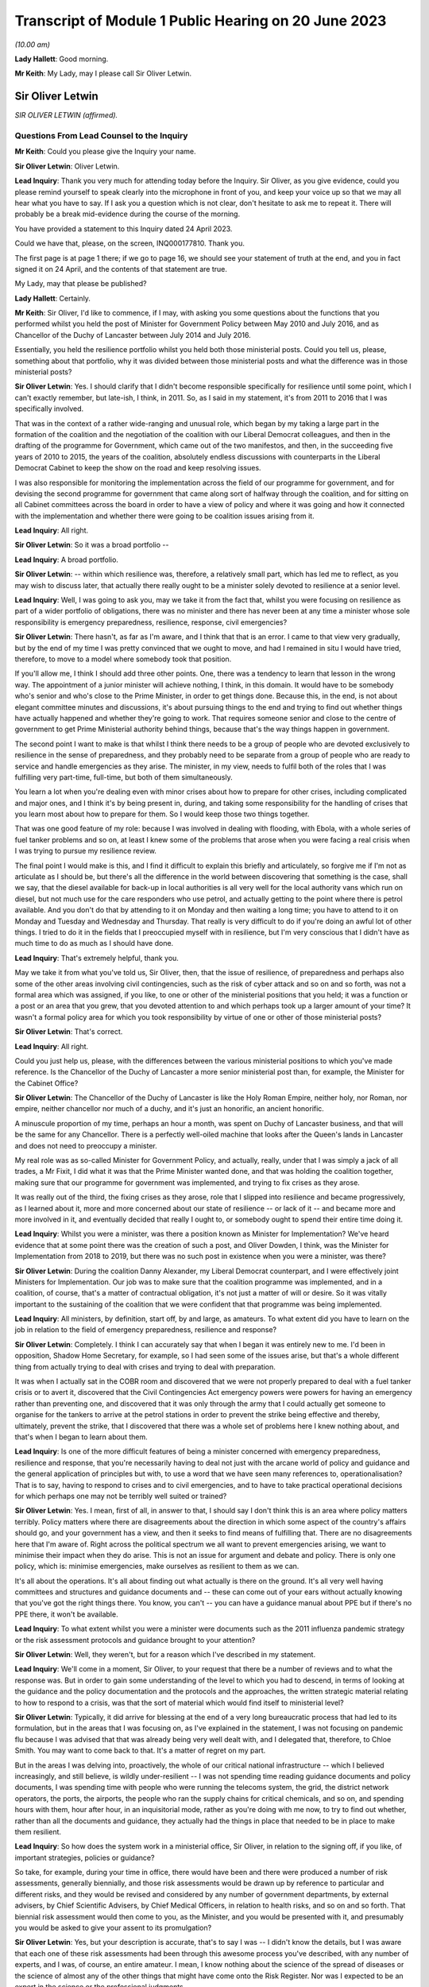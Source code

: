 Transcript of Module 1 Public Hearing on 20 June 2023
=====================================================

*(10.00 am)*

**Lady Hallett**: Good morning.

**Mr Keith**: My Lady, may I please call Sir Oliver Letwin.

Sir Oliver Letwin
-----------------

*SIR OLIVER LETWIN (affirmed).*

Questions From Lead Counsel to the Inquiry
^^^^^^^^^^^^^^^^^^^^^^^^^^^^^^^^^^^^^^^^^^

**Mr Keith**: Could you please give the Inquiry your name.

**Sir Oliver Letwin**: Oliver Letwin.

**Lead Inquiry**: Thank you very much for attending today before the Inquiry. Sir Oliver, as you give evidence, could you please remind yourself to speak clearly into the microphone in front of you, and keep your voice up so that we may all hear what you have to say. If I ask you a question which is not clear, don't hesitate to ask me to repeat it. There will probably be a break mid-evidence during the course of the morning.

You have provided a statement to this Inquiry dated 24 April 2023.

Could we have that, please, on the screen, INQ000177810. Thank you.

The first page is at page 1 there; if we go to page 16, we should see your statement of truth at the end, and you in fact signed it on 24 April, and the contents of that statement are true.

My Lady, may that please be published?

**Lady Hallett**: Certainly.

**Mr Keith**: Sir Oliver, I'd like to commence, if I may, with asking you some questions about the functions that you performed whilst you held the post of Minister for Government Policy between May 2010 and July 2016, and as Chancellor of the Duchy of Lancaster between July 2014 and July 2016.

Essentially, you held the resilience portfolio whilst you held both those ministerial posts. Could you tell us, please, something about that portfolio, why it was divided between those ministerial posts and what the difference was in those ministerial posts?

**Sir Oliver Letwin**: Yes. I should clarify that I didn't become responsible specifically for resilience until some point, which I can't exactly remember, but late-ish, I think, in 2011. So, as I said in my statement, it's from 2011 to 2016 that I was specifically involved.

That was in the context of a rather wide-ranging and unusual role, which began by my taking a large part in the formation of the coalition and the negotiation of the coalition with our Liberal Democrat colleagues, and then in the drafting of the programme for Government, which came out of the two manifestos, and then, in the succeeding five years of 2010 to 2015, the years of the coalition, absolutely endless discussions with counterparts in the Liberal Democrat Cabinet to keep the show on the road and keep resolving issues.

I was also responsible for monitoring the implementation across the field of our programme for government, and for devising the second programme for government that came along sort of halfway through the coalition, and for sitting on all Cabinet committees across the board in order to have a view of policy and where it was going and how it connected with the implementation and whether there were going to be coalition issues arising from it.

**Lead Inquiry**: All right.

**Sir Oliver Letwin**: So it was a broad portfolio --

**Lead Inquiry**: A broad portfolio.

**Sir Oliver Letwin**: -- within which resilience was, therefore, a relatively small part, which has led me to reflect, as you may wish to discuss later, that actually there really ought to be a minister solely devoted to resilience at a senior level.

**Lead Inquiry**: Well, I was going to ask you, may we take it from the fact that, whilst you were focusing on resilience as part of a wider portfolio of obligations, there was no minister and there has never been at any time a minister whose sole responsibility is emergency preparedness, resilience, response, civil emergencies?

**Sir Oliver Letwin**: There hasn't, as far as I'm aware, and I think that that is an error. I came to that view very gradually, but by the end of my time I was pretty convinced that we ought to move, and had I remained in situ I would have tried, therefore, to move to a model where somebody took that position.

If you'll allow me, I think I should add three other points. One, there was a tendency to learn that lesson in the wrong way. The appointment of a junior minister will achieve nothing, I think, in this domain. It would have to be somebody who's senior and who's close to the Prime Minister, in order to get things done. Because this, in the end, is not about elegant committee minutes and discussions, it's about pursuing things to the end and trying to find out whether things have actually happened and whether they're going to work. That requires someone senior and close to the centre of government to get Prime Ministerial authority behind things, because that's the way things happen in government.

The second point I want to make is that whilst I think there needs to be a group of people who are devoted exclusively to resilience in the sense of preparedness, and they probably need to be separate from a group of people who are ready to service and handle emergencies as they arise. The minister, in my view, needs to fulfil both of the roles that I was fulfilling very part-time, full-time, but both of them simultaneously.

You learn a lot when you're dealing even with minor crises about how to prepare for other crises, including complicated and major ones, and I think it's by being present in, during, and taking some responsibility for the handling of crises that you learn most about how to prepare for them. So I would keep those two things together.

That was one good feature of my role: because I was involved in dealing with flooding, with Ebola, with a whole series of fuel tanker problems and so on, at least I knew some of the problems that arose when you were facing a real crisis when I was trying to pursue my resilience review.

The final point I would make is this, and I find it difficult to explain this briefly and articulately, so forgive me if I'm not as articulate as I should be, but there's all the difference in the world between discovering that something is the case, shall we say, that the diesel available for back-up in local authorities is all very well for the local authority vans which run on diesel, but not much use for the care responders who use petrol, and actually getting to the point where there is petrol available. And you don't do that by attending to it on Monday and then waiting a long time; you have to attend to it on Monday and Tuesday and Wednesday and Thursday. That really is very difficult to do if you're doing an awful lot of other things. I tried to do it in the fields that I preoccupied myself with in resilience, but I'm very conscious that I didn't have as much time to do as much as I should have done.

**Lead Inquiry**: That's extremely helpful, thank you.

May we take it from what you've told us, Sir Oliver, then, that the issue of resilience, of preparedness and perhaps also some of the other areas involving civil contingencies, such as the risk of cyber attack and so on and so forth, was not a formal area which was assigned, if you like, to one or other of the ministerial positions that you held; it was a function or a post or an area that you grew, that you devoted attention to and which perhaps took up a larger amount of your time? It wasn't a formal policy area for which you took responsibility by virtue of one or other of those ministerial posts?

**Sir Oliver Letwin**: That's correct.

**Lead Inquiry**: All right.

Could you just help us, please, with the differences between the various ministerial positions to which you've made reference. Is the Chancellor of the Duchy of Lancaster a more senior ministerial post than, for example, the Minister for the Cabinet Office?

**Sir Oliver Letwin**: The Chancellor of the Duchy of Lancaster is like the Holy Roman Empire, neither holy, nor Roman, nor empire, neither chancellor nor much of a duchy, and it's just an honorific, an ancient honorific.

A minuscule proportion of my time, perhaps an hour a month, was spent on Duchy of Lancaster business, and that will be the same for any Chancellor. There is a perfectly well-oiled machine that looks after the Queen's lands in Lancaster and does not need to preoccupy a minister.

My real role was as so-called Minister for Government Policy, and actually, really, under that I was simply a jack of all trades, a Mr Fixit, I did what it was that the Prime Minister wanted done, and that was holding the coalition together, making sure that our programme for government was implemented, and trying to fix crises as they arose.

It was really out of the third, the fixing crises as they arose, role that I slipped into resilience and became progressively, as I learned about it, more and more concerned about our state of resilience -- or lack of it -- and became more and more involved in it, and eventually decided that really I ought to, or somebody ought to spend their entire time doing it.

**Lead Inquiry**: Whilst you were a minister, was there a position known as Minister for Implementation? We've heard evidence that at some point there was the creation of such a post, and Oliver Dowden, I think, was the Minister for Implementation from 2018 to 2019, but there was no such post in existence when you were a minister, was there?

**Sir Oliver Letwin**: During the coalition Danny Alexander, my Liberal Democrat counterpart, and I were effectively joint Ministers for Implementation. Our job was to make sure that the coalition programme was implemented, and in a coalition, of course, that's a matter of contractual obligation, it's not just a matter of will or desire. So it was vitally important to the sustaining of the coalition that we were confident that that programme was being implemented.

**Lead Inquiry**: All ministers, by definition, start off, by and large, as amateurs. To what extent did you have to learn on the job in relation to the field of emergency preparedness, resilience and response?

**Sir Oliver Letwin**: Completely. I think I can accurately say that when I began it was entirely new to me. I'd been in opposition, Shadow Home Secretary, for example, so I had seen some of the issues arise, but that's a whole different thing from actually trying to deal with crises and trying to deal with preparation.

It was when I actually sat in the COBR room and discovered that we were not properly prepared to deal with a fuel tanker crisis or to avert it, discovered that the Civil Contingencies Act emergency powers were powers for having an emergency rather than preventing one, and discovered that it was only through the army that I could actually get someone to organise for the tankers to arrive at the petrol stations in order to prevent the strike being effective and thereby, ultimately, prevent the strike, that I discovered that there was a whole set of problems here I knew nothing about, and that's when I began to learn about them.

**Lead Inquiry**: Is one of the more difficult features of being a minister concerned with emergency preparedness, resilience and response, that you're necessarily having to deal not just with the arcane world of policy and guidance and the general application of principles but with, to use a word that we have seen many references to, operationalisation? That is to say, having to respond to crises and to civil emergencies, and to have to take practical operational decisions for which perhaps one may not be terribly well suited or trained?

**Sir Oliver Letwin**: Yes. I mean, first of all, in answer to that, I should say I don't think this is an area where policy matters terribly. Policy matters where there are disagreements about the direction in which some aspect of the country's affairs should go, and your government has a view, and then it seeks to find means of fulfilling that. There are no disagreements here that I'm aware of. Right across the political spectrum we all want to prevent emergencies arising, we want to minimise their impact when they do arise. This is not an issue for argument and debate and policy. There is only one policy, which is: minimise emergencies, make ourselves as resilient to them as we can.

It's all about the operations. It's all about finding out what actually is there on the ground. It's all very well having committees and structures and guidance documents and -- these can come out of your ears without actually knowing that you've got the right things there. You know, you can't -- you can have a guidance manual about PPE but if there's no PPE there, it won't be available.

**Lead Inquiry**: To what extent whilst you were a minister were documents such as the 2011 influenza pandemic strategy or the risk assessment protocols and guidance brought to your attention?

**Sir Oliver Letwin**: Well, they weren't, but for a reason which I've described in my statement.

**Lead Inquiry**: We'll come in a moment, Sir Oliver, to your request that there be a number of reviews and to what the response was. But in order to gain some understanding of the level to which you had to descend, in terms of looking at the guidance and the policy documentation and the protocols and the approaches, the written strategic material relating to how to respond to a crisis, was that the sort of material which would find itself to ministerial level?

**Sir Oliver Letwin**: Typically, it did arrive for blessing at the end of a very long bureaucratic process that had led to its formulation, but in the areas that I was focusing on, as I've explained in the statement, I was not focusing on pandemic flu because I was advised that that was already being very well dealt with, and I delegated that, therefore, to Chloe Smith. You may want to come back to that. It's a matter of regret on my part.

But in the areas I was delving into, proactively, the whole of our critical national infrastructure -- which I believed increasingly, and still believe, is wildly under-resilient -- I was not spending time reading guidance documents and policy documents, I was spending time with people who were running the telecoms system, the grid, the district network operators, the ports, the airports, the people who ran the supply chains for critical chemicals, and so on, and spending hours with them, hour after hour, in an inquisitorial mode, rather as you're doing with me now, to try to find out whether, rather than all the documents and guidance, they actually had the things in place that needed to be in place to make them resilient.

**Lead Inquiry**: So how does the system work in a ministerial office, Sir Oliver, in relation to the signing off, if you like, of important strategies, policies or guidance?

So take, for example, during your time in office, there would have been and there were produced a number of risk assessments, generally biennially, and those risk assessments would be drawn up by reference to particular and different risks, and they would be revised and considered by any number of government departments, by external advisers, by Chief Scientific Advisers, by Chief Medical Officers, in relation to health risks, and so on and so forth. That biennial risk assessment would then come to you, as the Minister, and you would be presented with it, and presumably you would be asked to give your assent to its promulgation?

**Sir Oliver Letwin**: Yes, but your description is accurate, that's to say I was -- I didn't know the details, but I was aware that each one of these risk assessments had been through this awesome process you've described, with any number of experts, and I was, of course, an entire amateur. I mean, I know nothing about the science of the spread of diseases or the science of almost any of the other things that might have come onto the Risk Register. Nor was I expected to be an expert in the science or the professional judgments.

So it was, of course, absurd to suppose that I could counteract or overrule all these experts.

**Lead Inquiry**: Or even be alive to the particularly difficult doctrinal or practical issues which underpinned the particular document with which you were being presented?

**Sir Oliver Letwin**: Well, I think that I should have said to myself, in retrospect, not, "Are all these experts wrong?" but, "Have they asked the right questions?" Because that is something an amateur can do. Perhaps only an amateur can do that. In a sense you have to be outside to the system, I think, to a degree, to be able to ask that question.

That's why I came to the conclusion gradually that we needed a sort of RED team that was going to ask the right questions, because I didn't even know enough to ask the right questions or to know whether they'd asked the right questions.

I think, in the case of the critical national infrastructure, by the end I got close enough to the subjects -- although, obviously, I can't run the electricity system and I don't know how the telecommunications systems operate as an engineer does, I did know what questions to ask by the end because I had asked so many questions and seen so many answers that I had begun to suspect the things I wasn't being told. You can't do that for areas that you're not deeply involved in.

**Lead Inquiry**: Emergencies are, by definition, of course, not business as usual. Is there a case, therefore, for a formal system of training of those ministers who are tasked with the heavy obligation of dealing with civil emergencies?

**Sir Oliver Letwin**: Not only a case, I think an overwhelming case. But that's just part of a much wider need for training, which emerges, I think, extraordinarily from all the papers that you've asked me to review and which I got the sense of gradually anyway, and why I'm so very glad to see in the Resilience Framework document the government has now produced that there is to be an academy. I hope that, rather than just dealing with how to produce guidance and how to write minutes and so on, will actually be about how to handle emergencies and, therefore, how to exercise for emergencies and, therefore, how to prepare for emergencies, to make sure that you can actually handle them effectively.

**Lead Inquiry**: Does that include, therefore, by way of exercise or training, enabling ministers to be able to better discharge the functions imposed upon them?

**Sir Oliver Letwin**: Yes. Yes. Can I add one thing, because I hope, my Lady, that this Inquiry will make this point, because I think it's incredibly important: if you're a Minister responsible for anything a fortiori resilience but even, you know, really important things like health, defence, for six months, you could have training for the first two months but by the time you're finished your training you're practically finished your job. If you're an official that does a job that's related to the crucial interests of the United Kingdom for 18 months, and you have training, which usually takes six months to arrange and, you know, six months to conduct, again by the time you know you're off.

I, by the end of my time working on these things for five years, with the exception of one or two people in the Civil Contingencies Secretariat who were continuing their role there and knew an awful lot, I kept on coming across officials who knew less than I did, as an amateur, me as the amateur, because they'd actually been in post for next to no time whatsoever.

So it of isn't just a question of training, it's a question of training and having a system which keeps both ministers and officials in post long enough so they can use the training.

**Lead Inquiry**: Is that another way of saying that the revolving door aspect of some ministerial appointments and official appointments tends to undermine experience, efficacy and the ability of ministers and officials to be able to do the job with which they're tasked?

**Sir Oliver Letwin**: I strongly believe that it does -- I think that's true as a general proposition, but we're not here to discuss the whole of British government -- in this crucial respect: I think having a minister responsible, whose there right the way through a government, and with officials who are committed to it from beginning to end and, with luck, longer than that, in their careers, is really critical to success.

**Lady Hallett**: Sir Oliver, can I just ask: you described the revolving door, and I think we're all familiar with it, across government. Is that because you think there is a trend to have a revolving door, with whatever government, whatever political view, or because there is a revolving door in this particular area because it isn't considered to be a good career stop?

**Sir Oliver Letwin**: I think probably both, my Lady. I'm pretty certain that the entire structure of the civil service means that you can't really make progress in a career without going through endless different jobs one after another, which I regard as a disaster for the country, particularly disastrous in the case of things that have very long lead times and where learning from experience is critical.

As to ministers, of course the exigencies of our Parliamentary democratic system make it difficult to maintain continuity in every post, but in this particular domain, if we were really taking it with the seriousness we need to take it, I think we would have people who were there right through, and I thought one of the very good things about the way that David Cameron ran this aspect of our affairs was that I was allowed at least to learn, so that by the end I really did know much more than at the beginning.

**Mr Keith**: Sir Oliver, in your witness statement, you make reference to a specialist committee called the National Security Council Threats, Hazards, Resilience and Contingencies committee, which we believe was commenced around the time, I think, that you became Minister for Government Policy, but it was a committee which was very much within your brief, because you and David Cameron agreed that there ought to be a specialist unit in the Cabinet Office, which would deal with matters such as horizon scanning, which would feed in to that committee.

Can you recall whether or not the Cabinet subcommittee structure gave as much weight to the issue of hazards and civil emergencies as it did to the issue of threats, national security threats of the type, I don't know, terrorist outrages, CBRNE attacks, the behaviour of rogue states and so on and so forth? Was there equality, do you believe, between the two systems, or was the system that dealt with hazards crowded out to some extent by the focus on threats?

**Sir Oliver Letwin**: I think there is always a danger that threats are more considered in Whitehall than hazards, because there's a huge apparatus dealing with threat. MoD, the Foreign Office, the agencies, security agencies, the National Security Adviser, you know, on and on. Whereas there hasn't been, up till now, though I hope there now will be, with the head of resilience and if the Mann/Alexander suggestions for an integrated management system were adopted, or, indeed, very similar to what the Rycroft review, I now see, recommended in '22, maybe we could create if not equivalent at least a counterbalancing power in Whitehall pushing for consideration of things that aren't threats.

So I think the answer to your question is that it was overbalanced towards threats.

But may I just point out something else which gets lost in the dichotomy threat/hazard: actually for most of our fellow citizens, for people who were bereaved in Covid or people who were affected by any of the other disasters which have afflicted our nation over many decades and centuries, actually it's the impacts that count and not the causes. Whether a biological agent is released by nature or by a state actor or a non-state actor, a terrorist, whether the whole of our critical national infrastructure goes down because there is space weather or because there is a cyber attack by a malicious party, it doesn't matter from the point of view of the way we prepare to respond and the response we exhibit. It's the impact that we need to deal with on behalf of our people, in particular the most vulnerable people, the people who are vulnerable to that impact. Unless you focus on impacts, you can't focus on the right vulnerabilities, because it's not the cause that causes some people to be more vulnerable than others, it's the impact that causes some people to be more vulnerable than others. Old people may be more vulnerable to some impacts, young people to others, and so on.

So it's not so -- although I do think it's important to separate between threats and hazards because of this overbalancing towards preoccupation with threats because of the structure of government and the weight of the money, actually I think the most important shift to achieve is a shift from focusing on causes to a shift to focus on impacts and dealing with impacts and preparing to deal with impacts and minimising impacts, and, particularly, minimising impacts for the most vulnerable people in relation to that impact.

**Lead Inquiry**: Does it follow from what you've said, Sir Oliver, that, going forward, the system for the assessment of risk, for the consideration of response, for the development of resilience, needs in a general sense to focus more on impact as opposed to likelihood or cause?

**Sir Oliver Letwin**: Absolutely, and you introduce an important element that I hadn't mentioned, which is this question of likelihood. I have great respect both for economists and for the Treasury. Genuinely, it's not a snide remark. But there's a terrible danger in treasuries the world over and amongst economists the world over that they're fixated with discount rates and probabilities. So if event X has a low, very low probability of occurring, and is likely to occur a long time away, when you multiply the probability low by the discount rate high, you come to the answer that it's not worth worrying about it compared to things which are right in front of your nose. This is a very bad mistake because events with huge impacts that are very unlikely and may not occur for many years, if they do occur, will nevertheless have huge impacts. As we've discovered those are, in every sense, human terms and economic terms, incredibly costly.

So I think it's vital not only that we focus on impacts but that we focus on major impacts. That isn't to say we should ignore the minor ones, but actually I think we're pretty good at handling the minor ones. It's the major ones that we're not properly prepared for.

**Lead Inquiry**: My Lady has procured a copy of a book called Apocalypse How?, found, I think, in all good bookshops, but it's your book. Do you say in your book that:

"There has been a failure, by virtue of over-reliance on statistics and probabilities, that the system should focus remorselessly on worst-case scenarios without worrying in the least about how likely these are to occur. This ought to be obvious, but it will seem quite counterintuitive in any established bureaucracy, because bureaucracies are used not only to cost-benefit analysis of the sort that is so destructive of fallback option planning, but also to the allied pursuit of probability analysis."

So are you saying, Sir Oliver, that the danger -- and it is a trap, of course, into which the country fell -- is of being unprepared for an event which, although it may be less likely, may have colossal impact?

**Sir Oliver Letwin**: Yes, exactly. I mean, my great regret about not having focused on pandemic flu, because I was advised it was being well looked after, is not actually about pandemic flu, I might or might not have been able to improve preparedness for pandemic flu, but that it might have occurred to me, if I had focused on that, that, despite the fact that all the scientists had concluded -- and no doubt they were right -- that there was a very tiny probability, by comparison with the probability of pandemic flu, of some other catastrophic pathogen, it might have occurred to me to say, "Well, okay, there's a tiny probability, but as a matter of fact can we, for a tiny amount of money, prepare properly to deal with it in advance?" And that would be the right question to ask.

**Lead Inquiry**: Now, you made reference a few moments ago to the reviews that you ordered be carried out whilst you were Minister, and you made reference in fact to your junior ministerial colleague, Chloe Smith MP.

Could we have, please, on the screen INQ000013404, at page 1.

This is a memo dated 18 January 2012 copied to a number of people, including your private secretary as well as the private secretary to Francis Maude MP and a number of senior officials. It's headed "Minister for Political and Constitutional Reform, Cabinet Office. Briefing for ministerial review of the UK's resilience to pandemic influenza". You will see that the memo concerns a prospective meeting with Anna Soubry MP to review the UK's resilience to pandemic influenza.

If you look at page 3, please, paragraph 12:

"You and Oliver Letwin will be writing to the PM with your findings (we will discuss with you when and what form this takes), but this may be some months from now. Consequently, if you have particular concerns with the adequacy of existing plans (or DH's knowledge of them), we suggest you use the meeting to commission DH to update you on progress in a few months."

So was this a memo, in fact, to your ministerial colleague, but it concerns, does it not, the series of reviews that you instructed be done into various aspects of civil contingencies?

**Sir Oliver Letwin**: Well, we should distinguish. There were those areas that I didn't commission, I undertook the review. So with the critical national infrastructure, I didn't have meetings with other departments of the sort that's represented here. I spent, as I say, many, many hours drilling down into the detail with the actual people operating the systems in question. Because my officials in the Civil Contingencies Secretariat at the very beginning said to me, "This is the area of our national life that we think is least well prepared", and so that -- I didn't have an infinite amount of time at my disposal, I decided to focus on that and drill down into it. So I didn't ask other people to do that, I did that. Very personally, sat there hour after hour.

**Lead Inquiry**: Right.

**Sir Oliver Letwin**: Then, of course, there was all the rest of our planning, pandemic influenza, yes, but also all the sectors. There is another memorandum in the dossier here which is similar to this but relates to the care sector, for example. In all of those sectors, I asked Chloe Smith to hold a series of much less detailed meetings, assuming that the departments in question, under the lead government department model -- which you may want to discuss in a moment, I'm not a great believer in, but nevertheless -- would be concerned with preparations in those sectors, and her job was simply to interrogate them and make sure that they were on the job.

**Lead Inquiry**: All right. Could we please have a look at page 6 of this document. There is a reference to -- maybe back one page, thank you very much.

In the middle of the page, there is this heading:

"UK surveillance of other diseases with pandemic potential."

So that is to say non-influenza diseases.

**Sir Oliver Letwin**: Yes.

**Lead Inquiry**: "The applicability of pandemic influenza planning to other scenarios is good, and continues to develop."

Obviously the passage of time demonstrated that that was not an entirely accurate prognosis. This field of pandemic influenza planning and planning for other scenarios, was that one of the areas in which you were able yourself to carry out a review?

**Sir Oliver Letwin**: No --

**Lead Inquiry**: Now, you're shaking your head. For the transcript, can you --

**Sir Oliver Letwin**: I'm sorry. No, it was not. I was advised, as I say, that that was under good control, as reflected in this official briefing, and therefore I made the mistake of not looking into it myself --

**Lead Inquiry**: Can you -- could you please tell my Lady a little bit more about the way in which you asked whether this was an area which required your personal attention and how the response came back to the effect that this was an area in which we were particularly well prepared and therefore did not require your personal assistance.

**Sir Oliver Letwin**: Yes. And incidentally -- I mean, I will of course answer that -- I should start by saying I don't exonerate myself because actually I should probably just have paid no attention whatsoever to this advice. Nevertheless, I did.

What happened was this. When I took on the job, it was, as I say, in the context of the fuel tanker crisis, and I was dealing with things minute by minute. When I had to time to draw breath and to consider what had happened during that un-crisis, because we'd managed to avert it, and what it showed about lack of resilience planning, I thought I really should begin a set of systematic reviews to find out whether there were other areas, like fuel delivery, where we were not well prepared for crisis. So I asked the CCS, how shall we do this, and what --

**Lead Inquiry**: Is that a reference to the Civil Contingencies Secretariat?

**Sir Oliver Letwin**: The Civil Contingencies Secretariat, I'm very sorry. And I was, of course, aware that the National Risk Register or the National Security Risk Assessment or, you know, whichever of these documents one refers to, put pandemic flu high, both on impact and on probability. So it was an obvious thing to put high on my review, and I said to them, "Perhaps we should begin with this". And they said, "Minister, that would be a mistake, because there's going to be a full exercise" -- which became, I think, Exercise Cygnus.

**Lead Inquiry**: Indeed.

**Sir Oliver Letwin**: "There is already a desktop exercise planned" -- which I think was called Cygnet -- "there is an indefinite amount of attention being paid to this by the Government Chief Scientist and his team" -- which I think was true -- "there is a great deal of attention focused on it from the Chief Medical Officer" -- which I think was true as well -- "and it's a risk which is" -- I hate to use this word, but it was used frequently in Whitehall -- "owned by the Department of Health, and you'll really just be reinventing the wheel, why don't you focus on critical national infrastructure, which is much less well investigated" and I followed that advice.

As I say, actually it's absolutely not an excuse for a minister, alas, because you can always ask the following question, you don't have to accept the advice, you can say, "Well, okay, I hear that advice, but actually I still would like to look at it", and that is actually what I should have done, and it's a matter of lasting regret I didn't, but I didn't.

**Lead Inquiry**: Therefore, Sir Oliver, does it follow from that that between the time when you asked that question and the time that you left ministerial office, so essentially 2011 to 2016, there was no effective or at least no effective detailed ministerial consideration of the area of pandemic influenza planning or associated non-influenza pathogenic planning? This was an area which you yourself played no role in supervising?

**Sir Oliver Letwin**: The last part of your question is absolutely right, I myself did not. I just checked from time to time with the Chief Scientist and the Chief Medical Officer that they were content it was progressing, and had Chloe Smith doing what you see from these documents.

So far as that part of your question is concerned, therefore, the answer is yes. But it doesn't follow from that there were no other ministers who were dealing with it in detail. Of course the health department contained ministers who were detailing with it, as I understand, in detail -- you're talking here --

**Lead Inquiry**: But you were the --

**Sir Oliver Letwin**: -- Cabinet Office --

**Lead Inquiry**: You were the minister for resilience, preparedness and --

**Sir Oliver Letwin**: Yes.

**Lead Inquiry**: -- in a broad sense, civil contingencies?

**Sir Oliver Letwin**: Yes.

**Lead Inquiry**: Yes. Could we have, please, INQ000013415 on the screen, at page 2. Thank you.

This is a memo dated 28 January 2013. It's a memo from the Civil Contingencies Secretariat, and it concerns the review of UK resilience planning, which was being conducted by -- but not, as you've described, by you.

At the top of the page there is a reference to -- perhaps we could go back one page, actually, it might be a little easier. Then down to the bottom of the page:

"On the issue of countermeasures for pandemics, the challenges of ensuring a proportionate response early on in a pandemic, when knowledge of the virus was limited, were noted."

Then this right at the bottom of the page:

"MPCR questioned whether the stockpiles of countermeasures provided protection [then over the page] from other, non-influenza pandemic disease risks."

So the issue is plainly raised there as to whether or not the stockpiles for influenza pandemic would be sufficient for other non-influenza pandemic disease risks.

Was that a question or an issue which was ever brought specifically to your attention?

**Sir Oliver Letwin**: No. I obviously received both the briefing and the account of the meetings that Chloe Smith had, so I will have seen these documents, and I -- to that extent it was brought to my attention and it looked as though, as you can see from these documents, there was a consensus in the Department of Health and the Health Protection Agency that this was -- I don't know how to put this, it's so ludicrous in retrospect, but -- under control.

**Lead Inquiry**: The evidence may show, it's a matter entirely for my Lady, that there were a number of strategic flaws in the United Kingdom's approach to pandemic planning, as it turns out. You've mentioned one of them already in your witness statement, a long-standing bias in favour of influenza and diseases that had already occurred, in particular the 1918 H1N1 Spanish flu pandemic.

There may also have been a failure to appreciate properly that viruses were unpredictable, with variable characteristics, and therefore the next pandemic may very well not be an influenza pandemic but be a non-influenza viral respiratory pandemic with just as catastrophic consequences, because of high transmissibility and deadly severity.

There also appears, in the risk assessment process, to be a failure to consider multiple scenarios. There was an approach by which there was a cause agnostic approach, that is to say a failure to consider the specific nature of a possible future pandemic, and, because the worst-case scenario was focused on, that there may have been a tendency to stop and think: well, does there really have to be 820,000 deaths in a worst-case scenario for a pandemic influenza? What about trying to stop it before it gets that bad? So preventing the terrible consequences from ensuing as opposed to dealing with the terrible consequences once they have ensued.

Those are all aspects of arguably a strategic failure to think through the issues.

You've referred in your witness statement to the need, therefore, for groupthink to be eradicated, to be challenged, for RED teams to be put into place to challenge orthodoxies, to ask the questions that have to be asked.

What did you mean by the reference to RED teams and the need to challenge groupthink?

**Sir Oliver Letwin**: I not only will answer that but very much want to answer that. But may I just, before I do, say that I doubt that the right analysis is that there was a set of experts who got it all wrong. I think it's more likely that what happened was that the fact that -- it goes back to the impact versus cause issue and the likelihood versus impact issue. I suspect that what happened was that the scientists and the medics all came to the conclusion that the most likely thing was pandemic flu, and that other things had a much lower chance of success in attacking us, and that therefore attention should be focused on pandemic flu.

If they had been focused on impact rather than on cause, they might have observed that it was very likely that, whatever particular virus it was that attacked us, it would require to be tested, to be traced, to have PPE associated with it, to have vaccines developed for it and so on, which are dealing with the impact, and, as you say, minimising it in advance, trying to avoid having a catastrophe, or minimise the catastrophe, rather than simply handling it.

I think that that was the mistake, that was the strategic error to which you refer, and I think if we were to reorient our resilience planning towards impacts and to being prepared for them, we could make much better progress. Indeed, in some respects, even at the end of my time, for other reasons to do with Ebola, for example, I pressed for the Vaccine Network, which Mark Walport then took forward with Chris Whitty, and it did happen, and I think was a very helpful thing, although it wasn't developed specifically for the virus we were attacked by, because I knew nothing of it, but I did see from Ebola that there was a need to have a much better system for producing vaccines.

I think it's very clear, if you look at the results of Exercise Alice, which went on the very end of my time and was implemented, or perhaps not very well implemented, after my time, actually it had looked at the question of the scaling of testing, which Matt Hancock refers to in his evidence, or of a lack of ability to scale testing, and it also looks at the question of the roll-out of tracking data.

So these things were known, but they were not being attended to because people were not thinking about impacts in general, they were monomaniacally focused on pandemic flu. This is exactly why I think a RED team is needed.

**Lead Inquiry**: What do you mean by a RED team? How, in future, can orthodoxy be challenged effectively within the confines of a bureaucracy, in the confines of a government system?

**Sir Oliver Letwin**: It can't be challenged within the confines of the normal bureaucratic system, because officials are just like the rest of us, they would like their careers to progress, and if you're a member of a team and you start being a frightful nuisance, it is not a career-enhancing move. So they need to be separate, they need to be accountable to a different person than the person who is responsible for the thing that they're meant to be enquiring about.

Whether, as I refer, they be completely outside government, or whether they be within government but somehow sufficiently insulated so that their careers can progress notwithstanding causing trouble for colleagues in government, is, I suppose, a matter for choice.

But the crucial thing is that there be -- this is not expensive, certainly -- just a smallish number, 20 or 30 people with the relevant expertise -- because one of my problems in all of this, obviously, was, as you rightly described, that I was an amateur. This should be done by professionals. So you want someone in the RED team who, all right, may not be as expert as the Government Chief Scientist, but nevertheless is a plausible, credible scientist, a credible medic, a credible industrialist and so on. And if they're sitting there and they're saying, "Well, hold on, you haven't asked this question", it becomes very difficult not to start thinking about it. And at the moment there is no such mechanism in place.

**Lead Inquiry**: So you mentioned earlier the possibility of a new statutory resilience institute, and we'll come on to that in a moment. How would such a body, whilst providing challenge to groupthink and performing the RED team function which you've described, how would it, though, be able to exercise the political control, or how would it exercise the political influence to which you made reference earlier, in terms of being able to be near the Prime Minister and to make sure that what is to be done is done, is carried out, is put into effect?

**Sir Oliver Letwin**: Well, I'm delighted you mention the Prime Minister, because I don't think it's a matter of political influence or political power or the power to do things. It's a matter of whether this RED team reports quite directly to the minister of resilience, if there is one full-time proper, and the Prime Minister.

**Lead Inquiry**: Right.

**Sir Oliver Letwin**: If they do, things will happen. If they're siphoned off into reporting to some elaborate set of internal committees and bureaucracies, nothing at all will happen, it will be absorbed and re ... it will re-emerge as mush. It has to go directly to the people who can then say, "This can't be business as usual, the RED team has pointed out we're missing something, what is going to be done about it?"

**Lead Inquiry**: You refer to mush. In November 2015, you wrote an article called "Five principles for getting things done in Whitehall":

"Principle 1: volume is usually in inverse proportion to effectiveness ..."

And you say this:

"... the longer the document (be it legislation, strategy or a simple submission) the less effective it is for advising ministers, communicating with the public or getting whatever result you're looking for."

Whilst you were a minister, what view did you form about the profusion of paperwork, the sheer number of policy documents, guidance documents, strategy material, and so on?

**Sir Oliver Letwin**: I formed the view that it was highly counterproductive. You will have seen my letter to the Prime Minister establishing the -- notifying him that I was establishing the horizon scanning for viruses after Ebola that he and I had agreed. You will have observed it's a page long. It was an absolute rule from me -- I wrote endless memoranda to the Prime Minister in that role, as you might imagine. It was an absolute rule of mine that if I couldn't get it on one page, the maximum it would ever be is two, because I knew he was very busy and I wanted him to be able to find out what, in essence, I was trying to say to him.

On the other side, I was unfortunately, as part of my role, responsible for receiving every public-facing document produced by Her Majesty's Government. They all came across my desk. Some of them were many times longer than the material warranted, and I started a process of putting, in three jars, green, yellow and red tags, that my private office very kindly arranged for me, so we could keep track of how many of these documents were ludicrously overweight and incomprehensible. It was about a third, a third, a third: a third were pretty good, quite short and clear; a third were not very good; and a third were totally catastrophic. And on the catastrophic ones I sent them back and I asked for them to be produced at much lesser length. In most cases I got back something less than a quarter of what I'd started with. It then often required further work to get it to be clear what the person was saying and we could sometimes then get it down to half of that length.

There is a huge overproduction of large documents. Mann and Alexander are pretty eloquent about this, and they're right.

**Lead Inquiry**: Yes, although their own report, of course, did weigh in at a monstrous 321 pages.

**Sir Oliver Letwin**: It's too long, but otherwise it's right.

**Lead Inquiry**: My Lady has heard evidence that if you happen to be a local resilience forum and tasked with a primary duty of responding locally to -- the duty of preparing for emergencies and then also responding to them, you would have to be familiar with Cabinet Office-produced documents such as the Concept of Operations document, at 80 pages, the Revision to Emergency Preparedness document, at 591 pages, multiple versions of a document called Emergency response and recovery, there are national resilience planning assumptions, engagement with and guidance for emergency response, JESIP paperwork, local risk management guidance, humanitarian aspect guidance, Department of Health guidance, Pandemic Influenza Strategic Framework guidance, and so on and so forth.

Do you believe that there is a case for a radical rewrite of the available policy strategy planning documentation?

**Sir Oliver Letwin**: I don't think there is just a case, I think it obviously needs to happen, but if it happens without having a well organised central team, under a head of resilience who has direct access to the Prime Minister and is parallel to the National Security Adviser, it will be wasted effort, because it will just dissipate through endless consultations and committees all round Whitehall and the simplification exercise will become a complication exercise.

So what's critical is to have a group of people who are determined to produce clarity, and then set them to the task of producing clarity out of what is currently much too unclear and much too verbose.

**Lead Inquiry**: Now, Sir Oliver, may we turn just to some specific issues and areas on which I want to ask you for your views.

**Lady Hallett**: Before you do, Mr Keith, I'm sorry to interrupt.

Going back to the point you have just made about the head of resilience and a specialist team, given the point you made about somebody having the ear of the Prime Minister, would your head of resilience be an independent person with an independent agency or would it be somebody ministerial like you who had the ear of the Prime Minister?

**Sir Oliver Letwin**: Well, there are various models around the world, and some of them do have an agency, and of course we have agencies for some purposes, and that is a possible model. I don't personally favour it, because I think there is a risk that in this absolutely crucial function, central to the purposes of government as a whole, it's very important that the person heading the work and the people working under them have direct access to the Prime Minister, and that's much more easily done from within the centre of government than anywhere else.

I don't think it's just a question of having a minister, however, I think it needs to be, as is foreshadowed in the framework, the Resilience Framework just published by Oliver Dowden, a head of resilience who is an official who is parallel in stature to the National Security Adviser and has, as the National Security Adviser has, direct access to the Prime Minister.

If you had that combination of a full-time senior Cabinet minister for resilience exclusively and a head of resilience parallel to the National Security Adviser, I think you would find that it worked, as I worked with Jeremy Heywood when he was Cabinet Secretary on the policy implementation front. He and I would meet for an hour or so each day and we would go through the various questions of what had or hadn't been implemented, and I would ring ministers and he would ring permanent secretaries, and often enough by the end of the day we had actually managed to get something done, and that's what you need as a sort of pincer movement. You need those people then to be able to walk into the Prime Minister's office without too much ado and without having to schedule it weeks off and say, "We've hit a problem here, we need your help in commanding that something be done". That I think would be the most effective model, but I understand that there are people who think that -- and there are reasons why they might think that -- an independent agency would be better, less captured by the system and so on. I don't discount that possibility, I just think it's less perfect.

**Mr Keith**: In your statement, you refer to, you say this:

"... working relationships ... are ... at least as important as any structures, systems, processes, plans and policies ..."

The system doesn't appear to have changed dramatically between 2011 and 2020. Can you recall, therefore, what the position was in relation to the nature of working relationships with, firstly, regional bodies and, secondly, the devolved administrations from the viewpoint of a United Kingdom minister in the field of civil contingencies?

**Sir Oliver Letwin**: Well, by the time I was dealing with resilience issues, the government offices of the regions had been abolished.

**Lead Inquiry**: Indeed, in 2011.

**Sir Oliver Letwin**: Yes, I think fairly early in 2011 it must have happened. Therefore I can't comment on relations with them or how effective they were. I'm very sympathetic to the view that is taken in some of the papers I have now read as a result of the Inquiry, including Mann/Alexander, that it would be helpful to have a regional tier co-ordinating local resilience forums.

I hadn't thought of it before reading these papers, but I see now that that might well be a useful thing.

I can, of course, comment on relations with the devolved administrations. Not actually in relation to the resilience planning that I was involved in, because when it came to the critical national infrastructure and trying to make it more prepared for various kinds of impact, that was an England exercise, because the critical national infrastructure is a devolved matter, and I would not have succeeded in doing the kind of inquisitorial work that I was doing with the English providers of the structures, the infrastructure, in the devolved administrations.

However, when it came to handling specific crises, so for example flooding, Ebola, the fuel tanker crises, we did have repeated involvement of the devolved administrations, senior representatives of the devolved administrations, appearing in COBR, usually by video, and I had offline pretty continuous conversations with, for example, John Swinney, who was then I think the Deputy First Minister in Scotland, and I have to say that although, as you might imagine, there was some friction with the Scottish administration when it came to constitutional issues about independence and union, there was no friction when it came to dealing with these -- that I could observe -- when it came to dealing with these issues.

I -- and indeed -- indeed with -- I was at Brighton when the Brighton bomb occurred, I'm not a lifelong devotee of the IRA, but I had a perfectly sensible conversation with McGuinness about doing things in Northern Ireland in the context of these crises.

My experience was you could do business with the devolved administrations perfectly well on the basis of establishing some degree of personal trust and limiting the scope of the discussion specifically to something where we both had an equal interest; and they as much as I wanted to protect their populations.

**Lead Inquiry**: Resilience is, as you've already observed, a devolved issue, but pandemics don't recognise borders and, therefore, would you agree that any proper system of emergency preparedness and response must have in place structures for dealing with other territories, other nations in the United Kingdom, where there will have to be a joined-up response?

**Sir Oliver Letwin**: Yes, I think that's particularly true with biological agents.

**Lead Inquiry**: Indeed.

**Sir Oliver Letwin**: Although, for example, in relation to the electricity grid, there is, of course, a deep interconnection with Scotland, and indeed, while we're at it, with France, and therefore I had discussions with the devolved administration in Scotland and with French counterparts when I was concerned with the protection of the grid.

So, yes, you have to involve all those who are involved, and if you're looking at impacts, you'll quickly discover who is involved, and the impact of a virus is very likely to be nationwide or indeed, as we saw in this case, global.

**Lead Inquiry**: But your answer, Sir Oliver, appeared to indicate that the connections that you forged with the devolved administrations were based more on ministerial inclination and your own personal involvement than on a formalised system of committees or some body which would allow the devolved administrations and the UK Government in Westminster to be able to liaise and plan properly and fully. Was there not in place that formal structure? Did the system in fact depend too much on ministerial inclination?

**Sir Oliver Letwin**: I don't know what I think about that. Half of me wants to say you're right -- well, sorry, you are factually right, there was not such a formal system -- and half of me wants to say that, you know, that sounds like a gap.

The other half of me says actually you can create any set of formal institutions you want, but if everyone arrives ready to come to blows, you won't get anywhere. If you don't have any formal system but you have good personal relationships, you can probably get it done pretty well informally. So --

**Lead Inquiry**: Well, isn't the answer that you don't need an overly ossified system, but you need a system by which everybody can expect to play their part and can envisage attendance, and they can attend and do what needs to be done, alongside good personal relations?

**Sir Oliver Letwin**: That would be the ideal, I agree.

**Lead Inquiry**: All right.

**Lady Hallett**: Just before Mr Keith goes on, Sir Oliver, you mentioned working relationships with Northern Ireland and Scotland; did the same apply to Wales?

**Sir Oliver Letwin**: I didn't, as it happens, have -- oh, sorry, there was one occasion when I did have relationship with the Welsh administration, which is in relation to flooding, which happened to involve them as well as England. And I think the same applied: they were present at relevant COBR meetings by video, we had a perfectly working relationship. As it happens, in the other cases I was dealing with, Wales was not a particularly material issue.

**Mr Keith**: Also in your statement you address the issue of the need for exercises and you state that you believe that the United Kingdom Government should regularise the practice of simulating responses to a variety of whole-system emergencies by carrying out at least two such large-scale simulations in each Parliament.

Putting aside the resource implications, and putting aside the undoubted fact that such exercises are difficult and complex things to arrange, why would exercises with such regularity have a demonstrably beneficial impact? I mean, if there is an exercise, for example, every five years, and recommendations and actions which flow from the exercise are properly implemented and acted upon, would that not be sufficient for the foreseeable future, or at least for the next five years, before having another exercise?

**Sir Oliver Letwin**: In a particular domain, I think my answer to your question is yes. That is to say, if every five years we exercised for the impact of an unknown but ghastly virus or bacterial agent, and we did it properly, and we learned the lessons in the sense not of writing great volumes about it but actually getting down to the business of correcting the things that had emerged as not in place, that would be pretty good. That would be much better than we're likely to do at the moment.

But if you had, for each domain, one exercise every five years, you'd be having an exercise every -- well, it depends how many domains you create, but at least every year. More frequently than I'm recommending, in other words. My two years suggested that, for a particular domain, you probably wouldn't have a repeat for ten years, because you'd want to deal with the impacts of virus, you'd want to deal with major impacts on two or three different elements of our critical national infrastructure, you'd want to deal with major events of flooding. You know, there are various impacts that you want to look at and exercise for. So a regular programme would involve quite a long period between the time when you did one, and hopefully implemented the recommendations of it, and then gone on with the next one on that same subject.

**Lead Inquiry**: In your statement you suggest wholesale, whole-system emergency exercises, at least two in each Parliament --

**Sir Oliver Letwin**: Yes.

**Lead Inquiry**: -- which would tend to suggest a greater frequency than once every five years, and of course if it were focused only on one contingency, you would end up with an exercise in each contingency every two years --

**Sir Oliver Letwin**: Yes, but I wasn't suggesting on one contingency --

**Lead Inquiry**: Ah. Across the board?

**Sir Oliver Letwin**: Across the -- so there are lots and lots of minor emergencies. I don't think you need to have whole-system exercises about them. There are identifiably -- you could argue five, you could argue ten, but it's sort of not less than five and not more than ten -- major kinds of whole-system emergency that might affect the UK, leaving aside their causes.

If you exercise for each of those every five years, you would end up with more than two a Parliament. If you exercised each of those every ten years you would end up with roughly two a Parliament. That was what I was thinking --

**Lead Inquiry**: All right. You referred earlier to Exercise Alice and you supposed that perhaps the recommendations from Exercise Alice had not been or maybe they had been properly implemented, it was in fact after your time, and particularly in relation to Exercise Cygnet and Exercise Cygnus.

The recommendations and the actions which flow from an exercise appear, to a very large extent, to be left to the government of the day to give effect to, to the ministers, to the civil servants, and of course they're not all automatically put into place.

Is there an argument that there needs to be a fresh, a new process by which we may be assured that all lessons and recommendations -- which, by necessary implication, are sensible ones, from an exercise which challenges the country's emergency response systems -- are put into place and are seen to be put into place?

**Sir Oliver Letwin**: Abundantly, yes. Some of this is ground we've covered, in the sense that one of the things you need is for, in my view, an external RED team in a resilience institute that would be keeping track of whether these things had been done, and simply couldn't be stopped from doing so.

The second thing we haven't covered, but is covered in the government's resilience and framework and is also in the Mann/Alexander report and various other documents, which is that there ought to be regular reporting to Parliament that can't be evaded.

**Lead Inquiry**: All right.

**Sir Oliver Letwin**: Not because the Parliamentary debate in itself will shed much light, but because the duty to report to Parliament will cause the whole system to worry about whether it has actually implemented these things.

But the third element we have dwelt on, dealt with, which is that there needs to be a sufficiently well-armed body inside government, or a separate agency, one or the other, which pursues these questions remorselessly and at a high level and brings to the attention of the Prime Minister and, if there is one, the Minister of Resilience, if there are things which were the product of a particular report, of a particular exercise, which have not been implemented. If you had that triple architecture, I think you would stand a very good chance that most of the stuff would be implemented pretty well.

**Lady Hallett**: Are you moving to a different topic or the same one?

**Mr Keith**: I was going to conclude with one final topic, a very short one, my Lady.

**Lady Hallett**: A matter for you, whichever you prefer.

**Mr Keith**: Shall I continue and then conclude it.

It's obvious that resourcing is a most difficult subject, and one that is, of course, highly politicised, and it forms no function of this Inquiry, of course, to advise or direct that anything be done in terms of resources. Resources are a matter of fact and funding levels are a matter of different fact.

There would appear to be a problem, therefore, insofar as decisions about future funding and future resources have to be left to the politicians to decide. But would the creation of this new architecture to which you refer, a new resilience institute, be able to at least address in part that problem, because it could make recommendations as to how money should be spent, and therefore that would give the politicians the ability to be able to more transparently and more openly make the decisions about future resources?

**Sir Oliver Letwin**: Absolutely. I see that as one of the major roles of the resilience institute. It's extremely important to realise that most of the steps that really most need to be taken to improve resilience in most fields do not cost very much.

The problem has not been that there wasn't money available to stockpile PPE or that we couldn't have afforded to have a scale-up process for testing. These are minuscule amounts in the context of Â£150 billion a year of health spending. One can argue till the cows come home about whether it was or wasn't a good thing to constrain government expenditure and put the finances back in order. I would argue it was, others would argue it wasn't --

**Lead Inquiry**: Shall we not go there, Sir Oliver.

**Sir Oliver Letwin**: Exactly, leave that wholly aside. Under any dispensation that is remotely plausible to the United Kingdom, we could afford to do perfectly easily all of the things that would most protect us against the biggest impacts of these major whole-system emergencies for tiny amounts of money.

The problem is identifying what they are and forcing the money to be spent when the PAC and public opinion and the media and so on are all too likely to say: the money's been wasted, you have been holding this stockpile for the last 15 years, we haven't had an emergency, what are you doing? Then it doesn't matter whether it costs Â£50 or Â£50 billion, because they all sound the same, and then "It's a waste, it's a scandal".

We have to change the culture so that it's accepted that consciously spending money that we hope will never be used is a good thing to do if, in an emergency, it would save us a huge amount of effect on human beings and our economy.

That change of culture is what I hope the resilience institute could begin to achieve, the reports to Parliament could begin to achieve, the fact of having the resilience head sitting right next to the Prime Minister would begin to achieve.

Once you accept that this is a fundamental feature of government, and well worth spending a little bit of money on, then you've changed the culture and much will follow.

**Lead Inquiry**: Does that analysis apply equally to the field of public health improvement which, I think it's generally accepted, is a far more expensive matter than the narrow area of emergency preparedness, because in the context of a pandemic, a health crisis, a more resilient public health structure is obviously desirable but is itself perhaps very much more expensive?

**Sir Oliver Letwin**: I don't think that most of the things that are most important in that domain are very expensive either by comparison with the vast sums under any dispensation we're going to be spending on health. It's typically much, much cheaper to prevent things, whether in the health domain or any other, than it is to deal with the after effects. We've just spent, I don't know what it is, the Inquiry will probably find out, Â£350 billion, Â£450 billion on the effects of Covid. We're talking about minuscule amounts by comparison with that, and it's well worth investing in advance.

**Mr Keith**: Sir Oliver, thank you.

Questions From the Chair
^^^^^^^^^^^^^^^^^^^^^^^^

**Lady Hallett**: Two short questions from me, Sir Oliver.

You seemed to be disparaging about the lead government department model.

**Sir Oliver Letwin**: It's inevitable that the expertise on transport will lie in the Department for Transport and health in the Department of Health and so on. I don't -- in that sense, I don't decry the idea. But when we have relatively minor problems. I found myself, for example, at one stage involved in what was not trivial for the people involved but was not a large-scale disaster, of individuals who were trapped the other side of the Channel or, you know, further afield because an airline was collapsing and they couldn't get home, which is a minor emergency. The Department of Transport was perfectly well equipped to deal with it, they knew what they were doing, I sat with them but it was not necessary to convoke some great, you know, cross-governmental arrangement.

So the idea that those kinds of risks should be handled by individual departments I think is perfectly sensible. There are, as I say, not causes but impacts that are so big that they are definitely rightly described as whole of system, you know them when you see them, and we could list them. For those I think the idea that one department is in charge is mad. Because they're not going to be in charge when you get to the response. The system we were operating already meant that they were not in charge in -- would not have been charge in the response, because in response we would have gathered in COBR, we would have been chaired by the Prime Minister, we would have -- and I think incidentally the XO and XS committees, that Michael Gove established originally to deal with Brexit -- to my mind the only advantage of Brexit for Covid -- were useful, would be useful, in handling any future cross-government whole of system emergency.

So it's very clear to me that you can't describe these major risks, whole-system risks, as owned by a department, and therefore they need to be attended for by a central entity that keeps its focus on that and learns continuously and has a corporate existence.

**Lady Hallett**: Thank you.

The other question that I had was that you mentioned support for the idea from Mann/Alexander about regional tiers of resilience fora. I'm no lover of bureaucracy, as you may have gathered from some of the things I've said, Sir Oliver, but if you have a regional layer, why aren't you just imposing yet another structure? Somebody's got to manage the structure, call the meetings, handle the minutes. Why doesn't it become an unnecessary layer of bureaucracy on top of what is already quite a complex system?

**Sir Oliver Letwin**: Well, it could do, but -- perhaps it would help if I illustrated this not from my Cabinet Office experience but from my experiences as a local MP in West Dorset.

The LRF, the local resilience forum, in Dorset is composed of people from Dorset, county council, police, and so on, and, you know, if there's a problem at the village of Piddlehinton, this is fine. But if there's a widespread problem around, shall we say, the flooding of the southwest, as unfortunately happens reasonably frequently, first of all the ambulance service is not organised on a county basis, it's organised on a regional basis. Secondly, rivers, inconveniently, don't follow county boundaries. So if you want to manage them, you've got to manage upstream and downstream, and you have several counties involved. It would be tedious to go on enumerating.

**Lady Hallett**: I get the point.

**Sir Oliver Letwin**: There are various respects in which, for mid-level crises, regional co-ordination is necessary. It's then just a question of whether you set it up ad hoc, which is what happens at the moment, or whether you have it there permanently.

My argument for having it there -- and a small, I mean, I'm talking about five people or something, but a small group of people being there permanently, is that then as well as bringing together the relevant people to handle the emergency when it arises, they could be involved in the planning in advance, and so when they got to the emergency they'd know about it, the co-ordination.

**Lady Hallett**: Thank you very much.

Well, I think that's all the questions, is it?

**Mr Keith**: There are no Rule 10(4) questions, my Lady.

**Lady Hallett**: You have been extremely helpful and it's been very interesting, Sir Oliver. Thank you very much indeed.

**The Witness**: Thank you.

*(The witness withdrew)*

**Lady Hallett**: I shall return at 11.40.

*(11.24 am)*

*(A short break)*

*(11.40 am)*

**Ms Blackwell**: My Lady, may I call George Osborne, please. Would you like to take the oath.

Mr George Osborne
-----------------

*MR GEORGE OSBORNE (sworn).*

Questions From Counsel to the Inquiry
^^^^^^^^^^^^^^^^^^^^^^^^^^^^^^^^^^^^^

**Ms Blackwell**: Is your full name George Gideon Oliver Osborne?

**Mr George Osborne**: Yes, it is.

**Counsel Inquiry**: Thank you for the assistance that you have given to the Inquiry thus far, Mr Osborne, provision of your witness statement and also documents, and thank you for coming to give evidence to the Inquiry today.

Please keep your voice up and speak into the microphones so that the stenographer can hear you for the transcript.

You were Shadow Chancellor from 2005 to 2010, then Chancellor of the Exchequer from 2010 to 2016, and First Secretary of State from May 2015 to July 2016.

Your witness statement is at INQ000187308. It's on screen now. Please can you confirm that that is your witness statement and that it's true to the best of your knowledge and belief?

**Mr George Osborne**: Yes, it is.

**Counsel Inquiry**: Thank you.

My Lady, may we have permission to publish it?

**Lady Hallett**: You may.

**Ms Blackwell**: Thank you.

You can take that down.

Before we start, Mr Osborne, I understand that you want to say a few words.

**Mr George Osborne**: Well, I just wanted to express my heartfelt sympathy to all those who lost a loved one during the pandemic, and for those who feel things could have been done differently, I hope the Inquiry gets to the bottom of what those things might have been.

**Counsel Inquiry**: Thank you.

I'm going to ask you questions about whether or not the Treasury had a plan for a pandemic, and if so what that was, and how the Treasury contributed to the government's planning for a pandemic.

I emphasise from the outset that this is not a discussion or a debate about the merits or otherwise of the government's fiscal policy or indeed the imposition of austerity. We will touch upon the effects of a sustained period of austerity in the United Kingdom, but only insofar as it relates to the state of the country's preparedness and resilience when Covid hit.

In order to put your evidence in context, Mr Osborne, the Treasury is the government's economic and finance ministry, it maintains control over public spending and sets the direction of the United Kingdom's economic policy. As Chancellor, you were the minister of the government in charge of the Treasury.

There are other important entities in the financial architecture that we will touch upon, including the Office for Budget Responsibility, which you set up during your tenure as Chancellor.

In your witness statement, at paragraphs 7 to 11, we don't need to look at it, I'm going to attempt to summarise it, when you came to power immediately after the 2008 financial crisis, you imposed an economic policy intended to improve the United Kingdom public finances, and meaning that the United Kingdom was in better financial shape to face the pandemic when it hit.

You say in your statement that your handling of the Treasury allowed the government to fund the furlough scheme and the Bounce Back Loan Scheme and other pandemic fallout, that you made reforms to financial services which meant that there wasn't a banking crisis as a result of the Covid pandemic, and that you invested in research and development, importantly vaccine development, which was important when Covid hit.

Is that a fair summary of your explanation as you give it in your witness statement of the policy that you implemented?

**Mr George Osborne**: Yes, it is.

**Counsel Inquiry**: Thank you.

So that gives us an understanding of how you believe the Treasury, under your watch, contributed to the government's preparedness for a pandemic. But I want to explore with you the plan that the Treasury had for a pandemic.

You say at paragraph 16 (sic) in your witness statement that, for the risks where the Treasury is allocated as a lead department, it develops scenarios and determines the potential impacts and likelihood of the risk in question. That was the case prior to the Covid-19 pandemic.

So does it follow, Mr Osborne, that where the Treasury was not the lead government department, it didn't develop such scenarios?

**Mr George Osborne**: Basically, yes. So, if I may elaborate, I mean, there are certain crises for which the Treasury is, clearly, directly responsible.

**Counsel Inquiry**: Such as a banking crisis?

**Mr George Osborne**: A banking crisis, an economic crisis, a run on the pound. Sadly our country has experienced many of these over the decades, and the Treasury is clearly the lead department, to pick up on the conversation that you've just been having with Oliver Letwin --

**Counsel Inquiry**: Yes.

**Mr George Osborne**: -- for those crises. But when it comes to other kinds of crises that might affect a government, the Treasury is a contributor to the whole of government plan that usually another department leads, in the case of pandemics the Department of Health.

**Counsel Inquiry**: The Department of Health, yes. So we'll look in a moment at how the Treasury assisted the Department of Health, being the lead government department for pandemic preparedness. But before we do, could we please display on the screen page 8, paragraph 20 of your witness statement and read through it together, please. You say here:

"Between 2010 and 2016, [Her Majesty's] Treasury, and therefore the Chancellor, contributed to cross-government preparations for civil emergencies. This contribution broadly fell into four categories:

"a) The monitoring, assessing and managing of economic and fiscal risks;

"(b) Leading responsibility in government for monitoring and responding to risks to the stable operation of the UK financial system, learning the lessons of the financial crisis ...

"(c) Setting budgets and applying spending controls and/or conditions for government departments -- although noting that it was ultimately for the relevant Secretary of State to decide how to allocate their budgets; and

"(d) Preparing [Her Majesty's] Treasury's own corporate structures to enable effective crisis management, working closely with the Permanent Secretary and other senior officials, again learning from the ... financial crisis ..."

So, summarising those four points, you believed that the Treasury's job was to plan for economic and fiscal risks, a stable operation of the United Kingdom financial system, setting the budgets and applying spending controls, and also preparing the Treasury's own corporate structures to enable effective crisis management?

**Mr George Osborne**: That's right, yeah.

**Counsel Inquiry**: Yes. Whilst this may well be a form of pandemic planning, these are all purely economic risks and matters which fall directly under the Treasury's remit in any event; these are the Treasury acting on business as usual, aren't they?

**Mr George Osborne**: Well, the only thing I would draw attention to is that most whole-country crises, of which a pandemic is an obvious example, but, you know, a devastating military attack, you know, a catastrophic civil emergency of some kind, would probably lead to a second crisis, which is an economic or financial one. And indeed in the spring of 2020 -- you know, I wasn't in government, but it was clear for everyone observing government that they were not only dealing with a health emergency but they were dealing with an economic emergency and a financial emergency, and a huge amount of effort -- successful as it turns out -- was put into trying to stabilise the markets, making sure the banking system didn't fall over.

So I think, you know, it's quite hard to think of, you know, crises on the scale of Covid that would not also have the potential to tip into a fiscal crisis and/or a financial crisis. Fiscal being about the ability of the government to fund itself, financial being about the ability of the banking system to cope with the crisis.

So I think, you know, unlike other things which you might look at, the -- you know, most major civil crises have the potential to tip into an economic and financial crisis.

**Counsel Inquiry**: All right. But given how central the Treasury is to the functioning of the United Kingdom and its economy, do you agree that there appears to have been no planning for external shocks which would have a major economic impact? In other words, no specific pandemic planning, no plan in the Treasury?

**Mr George Osborne**: Well, you know, I've been following the evidence given to this Inquiry --

**Counsel Inquiry**: Yes.

**Mr George Osborne**: -- with interest before appearing here, and you've covered this territory, I'm happy to cover it myself. But clearly, you know, the UK, as indeed I think is the case with most western democracies at the time, has an influenza plan, and the Treasury had done some work on what the impact of that would be, and it's a hit to GDP, there's an expected period when of the workforce might be absent from work for an week or two, and there is -- you know, tragically in that case there would be a high mortality rate.

The Treasury basically had the structures to deal with that because there are already sickness benefits, there are already structures available for companies to pay people who are not working who have the flu, and in the exercises that had been done before I came into office there were some very specific supply chain issues that had been established, if there was an influenza pandemic, around things like the impact on the travel industry and the like.

Given what subsequently happened, very small-scale.

**Counsel Inquiry**: Yes.

**Mr George Osborne**: You're absolutely right that there was no planning done by the UK Treasury or indeed, as far as I'm aware, any western treasury for asking the entire population to stay at home for months and months on end --

**Counsel Inquiry**: Yes.

**Mr George Osborne**: -- essentially depriving large sectors of the economy, like hospitality, of all their customers for months and months to come.

**Counsel Inquiry**: That could have been done, couldn't it?

**Mr George Osborne**: Well, you're completely right, but if someone had said -- and I know that is absolutely core to what this module of the Inquiry is looking at, if someone had said, "You, the UK Government, should be preparing for a lockdown that might last for months", then I've absolutely no doubt the Treasury would have developed the schemes that it did subsequently develop, around the furlough, the Covid loans and the like.

What I would say, you know, in defence of the officials I worked with, who were some of the most hardworking and dedicated public servants I've ever come across, was that in 2020 it turned out to be fairly easy and rapid to be able to put those support systems in place. Not all the other areas we're going to, I'm sure, cover around the health service, but the actual economic support schemes, like furlough, were designed by hard working Treasury officials in -- under a pressure situation, very quickly and put in place.

So yes, planning could have been done for an furlough scheme in advance. I'm not clear, observing it as, at that point, just a citizen, I'm not clear that that would have made a better furlough scheme than the one we actually as a country saw.

**Counsel Inquiry**: All right. Well, taking other examples than lockdown and furlough, using, for instance, a plan to consider the economic output required for self-isolation or the Covid Business Interruption Loans or any economic effect of a mitigation action, none of that was done. There could have been planning, joined-up planning between the Department of Health identifying what the mitigation actions were being considered and the Treasury then coming in and dealing with a worst-case scenario, a middle-case scenario, and assessing whether or not the proposed mitigation actions were economically worthwhile.

None of that sort of planning took place, did it?

**Mr George Osborne**: Well, you're right that there was no planning in Britain or indeed, as far as I'm aware, in France, Germany, the United States or anywhere else --

**Counsel Inquiry**: Well, we're dealing just with --

**Mr George Osborne**: Well, it's important because I think if you're challenging -- you know, the phrase that's come up here -- groupthink, you know, it was not a groupthink unique to this country. There was no assumption that you would ask the population to stay at home -- or not ask, sorry, mandate that the population stay at home for months and months on end and what that ... and so there was no planning for the -- for a lockdown.

**Counsel Inquiry**: Whose fault was it that there was no prior thinking that that could take place?

**Mr George Osborne**: Well, I don't think it's particularly fair to sort of apportion blame, because, you know, the entire scientific medical community -- again, you know, hard working individuals with the best of intentions -- you know, were not, were not elevating this particular possibility of a coronavirus that would have this level of contagion, have asymptomatic patients, and that, you know, the Treasury or indeed the education department or the criminal justice system should pay attention and come up with some plans for if that was to happen.

If we had -- I mean, I think, if we had -- sorry to -- you know, if you look then at the planning for the influenza pandemic -- and of course we don't know in practice whether -- had that come into contact with reality, how it would have fared, but it's clear that the Treasury, and indeed the rest of government, responds to reasonable requests by saying yes. You know, "Please stock antivirals."

"Yes."

"Please have in place advance vaccine purchasing agreements."

"Yes."

"Let's have some money set aside for call centres being set up."

"Yes."

**Counsel Inquiry**: That is very different to sitting down with the Department of Health and working out whether or not there would be such a catastrophic effect to a lockdown that it would have to be considered, and the benefit of considering that prior to the incident hitting is you're not making these decisions on the hoof?

**Mr George Osborne**: What I would -- what I would observe now, just as, you know, a citizen who very much wants this Inquiry to come up with some good answers, is I don't think we still know the answer to some of those questions.

You know, I don't want to jump ahead for this Inquiry, but should the schools have been locked down in the way they were? Even now after the Inquiry -- after the pandemic we don't know the answer to those questions, or certainly I don't, and maybe the Inquiry can get to the bottom of that.

**Counsel Inquiry**: They're certainly worth asking --

**Mr George Osborne**: But, you know, they are absolutely -- absolutely critical questions about balancing, you know, the life expectancy of a 80-year old versus the educational opportunities of an 8-year-old, incredibly hard questions, and it's not absolutely clear to me now that, as a country, or the rest of the world, knows what the answer to those things is.

So I think it's -- you know, the idea that all of this could have been sort of forethought, I don't think is the case. What I think is certainly the case is that if the -- you know, if the expert community and governments had anticipated that there could be a pandemic that was not an influenza but was another form of respiratory disease, and had characteristics that weren't like influenzas, like asymptomatic patients and so on, then clearly we could have done certain things, which hopefully I'm sure this Inquiry will get around to recommending, to prepare for those things in advance, like stockpiling more PPE.

But I've absolutely no doubt that as Chancellor -- and indeed any of the Chancellors before me or subsequent to me, if they'd been asked to provide a budget for stockpiling PPE, Â£10 million, Â£20 million, Â£30 million, whatever it would have been, as Oliver Letwin was pointing out, these are very small sums in the overall scheme of the government budget, and I'm pretty certain, like, we said yesterday, everything we were asked to fund with an influenza pandemic, we would have said yes to those things too.

**Counsel Inquiry**: Should those questions have been asked?

**Mr George Osborne**: Well, I'm -- you know, I'm -- with hindsight, yes, but -- I mean, the one -- I would say the one thing a Treasury can do -- and I think this is a very powerful statement from the chair of the OBR, in the witness evidence that I was shown, is -- you know, he says, Richard Hughes, in the absence of perfect foresight, fiscal space may be the most valuable risk tool.

Above all as a country, whatever hits you, you need to be able to respond, to throw, in this case, large amounts of public funds at the problem, without it leading to the thing I mentioned earlier, the fiscal crisis or the banking crisis that makes either the situation very much worse or, indeed, just removes the option of funding -- I mean, poorer countries in the world were not able to afford lockdowns. Poorer countries in the world were not able to provide loans for businesses to stay in operation.

**Counsel Inquiry**: All right.

**Mr George Osborne**: So, you know, this is not some academic question. And indeed in our own country in the last 12 months, we saw in the autumn of last year, with the funding crisis for government debt, that this is not some abstract problem for the UK either. You know --

**Counsel Inquiry**: No, no --

**Mr George Osborne**: -- if you can't fund yourself, you cannot spend Â£340 billion on Covid support.

**Counsel Inquiry**: Well, you're going back, with respect, to the issue of funding. The questions were based around the lack of --

**Mr George Osborne**: Sure.

**Counsel Inquiry**: -- preparation and the lack of planning.

You've raised --

**Mr George Osborne**: No, no, just -- sorry -- I would say that part of preparation and planning --

**Counsel Inquiry**: Yes.

**Mr George Osborne**: -- is, as an economy, to have flexibility to deal with whatever the world's going to throw at you.

**Counsel Inquiry**: But that's only part of it, isn't it?

**Mr George Osborne**: Of course.

**Counsel Inquiry**: And even recognising the questions that need to be asked is not a plan. Once those questions have been identified, there then has to be planning for the practicalities of what might take place.

I just want to go to the statement of Richard Hughes, please, as you mention him. He is the chair of the Office of Budget Responsibility, as you say. His statement is at INQ000130270.

If we could go to page 5, please, and look at paragraph 6(d) of the witness statement.

Whilst we're waiting for that to be put up on the screen, you'll be aware of the evidence that Mr Cameron gave to the Inquiry yesterday, that in his view, and indeed since he was instrumental in bringing into being the national security committee and with the security adviser supporting it, he believed that only a whole cross-government response to a pandemic and to these huge catastrophic risks was suitable and was going to work.

Do you agree, Mr Osborne, that unless the Treasury is involved in proper joined-up thinking with the other lead government departments, then there is a piece of the jigsaw missing and it is not a cross-government response?

**Mr George Osborne**: Yes, I do agree with that, and, I mean, institutionally the Treasury is involved in every government decision, because decisions can't come to the Cabinet, for example, until the Treasury has given its sign-off. So the Treasury, uniquely among the government departments, is already in the weeds of many, many decisions across government. But obviously the nature of that involvement and the nature of the co-operation is incredibly important and, you know, I listened with great interest to what my former colleague Oliver Letwin was saying.

I'd make one observation to the Inquiry, unfortunately not all ministers are like Oliver Letwin, with the kind of self-starting capacity to check everything and chase everything, and you can't build an entire system unfortunately around a future supply of Oliver Letwins.

**Counsel Inquiry**: No. That's a shame.

**Mr George Osborne**: It is.

**Counsel Inquiry**: Looking at the document that we've got on screen, then, this is, just to remind ourselves, from Richard Hughes, the Chair of the Office for Budget Responsibility, and he says this:

"While it may be difficult to predict when catastrophic risks will materialise, it is possible to anticipate their broad effects if they do. The risk of a global pandemic was at the top of government risk registers for a decade before coronavirus arrived but attracted relatively little (and in hindsight far too little) attention from the economic community."

I'm going to pause there. Do you agree with that statement?

**Mr George Osborne**: Yes, I do, with --

**Counsel Inquiry**: We can take that down.

**Mr George Osborne**: -- as he points out, with hindsight.

**Counsel Inquiry**: Yes.

**Mr George Osborne**: It's not just the economic community, obviously, that doesn't give sufficient attention to the -- you know, the possibility of a coronavirus pandemic, it's all sorts of other communities, including the health community.

**Counsel Inquiry**: Yes.

**Mr George Osborne**: So I think there is -- you know, your line of questioning is completely correct to -- because it -- in my view, you're trying to get to the point, which is -- sorry, I shouldn't be anticipating what you say, but you're saying: why didn't we plan for a lockdown? Why didn't --

**Counsel Inquiry**: I am.

**Mr George Osborne**: Right. And the truth is we didn't plan for a lockdown. No Treasury did. Before me, after me, no Treasury as far as I'm aware in the rest of the western world. The influenza pandemic was not going -- did not pose the same economic planning challenges that coronavirus subsequently did, because in an influenza pandemic lots of people get sick, there's, you know, tragically a mortality rate, and you have to deal with that, but people are off work for one week and then they come back to work. They're not off work for months and months and months -- or not -- well, not off work but absent from the workplace for months and months and months. There are not whole sectors of the economy, like airlines that don't have anyone flying on them, or restaurants or pubs that don't have anyone visiting them, so --

**Counsel Inquiry**: No, and there is clearly a difference, isn't there --

**Mr George Osborne**: So there's a massive difference. So I think, you know, on the influenza pandemic planning, the Treasury -- I mean, it was -- actually the work was done before I arrived in office by the previous government, but they'd made an estimate that it would hit the economy at around 3% of GDP, they'd made an estimate about how many people would be sick over a six-month period, they had done some planning to make sure -- and indeed during my period in office, there was planning to make sure that the banking system and the financial system could cope with the expected absenteeism of people having flu at home.

**Counsel Inquiry**: Yes.

**Mr George Osborne**: It's completely different to what actually happened in 2020/2021, where for months and months on end no one was at work.

**Counsel Inquiry**: No, but if the --

**Mr George Osborne**: No one was at work in the workplace, I should -- obviously people were working remotely.

**Counsel Inquiry**: If the analysis that you've just performed in the witness box had been undertaken prior to Covid hitting, then the Treasury would not have been flying blind in having to make the decisions and give the advice that they did. Why did that not happen?

**Mr George Osborne**: Well, because no one in -- no one said to us -- I've said this actually in my witness statement, in hind -- no one said to us there could be a health pandemic that is not influenza which could -- for which the likely response is you're going to have to shut down the economy for months and months on end. So that was not elevated to us as a health risk. And obviously the Treasury, not trying to second-guess all the, you know, health experts -- and this is not -- I'm not disparaging the health experts, who I worked with very closely in government. It's just, it doesn't seem to me, you know, in all the documentation I've read, everything I've seen in the rest of much of the world, that anywhere else in the world people are saying, "You've got to prepare for this thing". And obviously the entire world is caught out by what has happened. And indeed, I don't actually -- it's an interesting question, which is only entirely sort of unknowable, would we all have gone into lockdown if China had not locked down in January or February? I think the Chinese lockdown is what gives the rest of the world the idea of a lockdown, and it's the overwhelming of the hospital system in northern Italy that leads all western governments to reach basically the same conclusion, which is: we've got to do what the Chinese have done in order to try and preserve our capacity in our emergency wards.

I wonder, but it's unknowable, that if we had done a kind of tabletop exercise in 2011/2012 --

**Counsel Inquiry**: Yes.

**Mr George Osborne**: -- that we would have come to the conclusion you could lock down the entire population, whether that would have even been a feasible policy option, as it turned out to be.

**Counsel Inquiry**: Well, we'll never know because it was never done, was it?

We asked the Treasury to provide us with any plans, pandemic plans, and evidence of what in fact was done in the time that you were Chancellor, and Catherine Little, who was the Treasurer's second permanent secretary, has provided a witness statement which I know you will have read, Mr Osborne.

**Mr George Osborne**: Yeah.

**Counsel Inquiry**: In it she says that because the Treasury doesn't hold direct responsibility for pandemic preparedness, that is at the door of the Department of Health, we should ask them for any pandemic preparations and to see whether they have any records of any pandemic preparations including the Treasury.

So we have been provided with plans such as they existed, and they are appended to Catherine Little's statement, the ones that remain with the Treasury.

The only material which the Inquiry has been furnished with post-2010 is a project to fund a call centre and purchase antibiotics, both in 2012, and requests dealing with the funding of the pandemic flu clinical countermeasure Tamiflu.

Other than those, held within the Treasury there are no plans, no reaction to any of the Department of Health mitigation proposals, and nothing specifically relating to any pandemic threat. Do you accept that?

**Mr George Osborne**: Well, what I would accept is that there are -- I would say the items you cite are examples of -- to my knowledge, 100% of the requests made of the Treasury to fund things that would help deal with an influenza pandemic are funded. And you gave the examples there. There is also a whole set of planning that goes on during this period to deal with banking crises and endless, you know, exercises which I took part in and structures with us and the Bank of England and the Prudential Regulation Authority.

**Counsel Inquiry**: But we're talking about pandemic planning.

**Mr George Osborne**: So pandemic, I think, you know, that would have been part of the thinking, which is: look, if there's a crisis, you know, can the banking system cope? But there is not -- you know, we've -- well, I don't want to repeat myself, there's certainly, there is not planning for a coronavirus pandemic.

**Counsel Inquiry**: Should there have been a plan, a blueprint, some sort of playbook from the Treasury containing strategies and plans that could have been turned to and considered when something like the pandemic occurred?

**Mr George Osborne**: Well, with hindsight, yes. But as I've said, I question whether in 2011, 2012, 2013, if someone had come to us and said, "Right, there's going to be a coronavirus pandemic and we're going to ask the whole population to stay indoors for three months", I wonder in 2011, 2012, 2013, whether anyone would have thought that was a plausible plan. I mean, it turned out to be one, but after other parts of the world had started doing it.

**Counsel Inquiry**: Right. If there had been a series of papers, a series of levels of consideration given to different scenarios dealing with different assumptions, so whether what was coming down the line might be systematic or asymptomatic, how quickly it was likely to reproduce as a disease, then in advance of Covid hitting you would know, as Chancellor, which economic levers would need to be pulled and how best the Treasury could support the mitigation actions of the Department of Health. And the problem with not having that thinking taking place some time before the pandemic hits is that, as I've said before, the result of that is the Treasury's acting on the hoof?

**Mr George Osborne**: Well, I don't think that's entirely fair. So, first of all, you know, the Treasury is by its nature -- you know, it's not a big delivery department. It has around a thousand individuals who are, you know, exceptionally capable civil servants who can deploy their talents and abilities to different policy problems as the world throws them. You know, in the last two years they've certainly had to deal with the Ukraine and energy supplies in the way that, you know, the Treasury would not have had a big, standing capability to deal with before, but that's one of the big strengths of the British Treasury.

There are definitely, you know, following your line of questioning, things that we could have done if this kind of threat of a coronavirus pandemic had been identified in advance, so we could have -- I'm making sort of, you know -- sort of I think straightforward observations, like we could have stockpiled more PPE, because we wouldn't have -- we might have anticipated that the whole world would want to get hold of this material and it was only being produced in a certain number of factories on the other side of the world, and the US government was doing everything to get hold of it, and so we could have stockpiled more of that. You know, for example. We could have maybe looked at things like having more respirators in hospitals than we would normally carry in the health service, but that was not identified as a particular need.

I think the -- you know, the sort of broader question of -- I don't want to repeat myself, you know, would we have anticipated the lockdown? I just don't know the answer to that. All I know is that when it came -- when the actual debate came in March 2020, there was a lot of uncertainty in our own country about whether it was the right policy response and whether the population would accept it as a policy response.

So I wonder, ten years in advance, whether we, you know, would have resolved those questions.

The one thing I'm sure of is, you know, there's no point having a contingency plan you can't pay for, and absolutely central to all of this is the ability of your economy and your public finances to flex in a crisis.

**Counsel Inquiry**: The OBR, mentioned it a few moments ago, is an organisation that you implemented during your time in office, and part of the assistance that it gives to the Treasury is the preparation and presentation of fiscal risk reports. Can you explain to us what those are, please?

**Mr George Osborne**: So the OBR was created very shortly after I came to office, it gave an independent assessment of the public finances, and it's not just -- I think it's important for people to understand, it's not just another think tank, with a sort of -- another set of finances -- sorry, another set of forecasts. These are the government's forecasts. There's not some other set of government forecasts. In other words, the forecasts for GDP, for unemployment, for tax revenues and so on are independently produced but they are the official government forecasts, and that is the central role of the OBR.

To do that it is privy to secret information in government. So it is privy to the budget decisions -- I gave eight budgets -- it knew what was in the budget weeks before the general public did, or, indeed, weeks before members of the Cabinet would know what was in a budget. So it's a very important institution at the heart of government. And we sought to add to its capability by asking it to undertake essentially assessments of potential risks to the UK and what impact they would have --

**Counsel Inquiry**: Fiscal --

**Mr George Osborne**: -- on the public finances -- well, they were issues like -- I think, you know, they looked at everything from a no-deal Brexit to climate change to all sorts of, you know, things that might, you know, have an impact on the UK, and what the fiscal consequences of that would be. So the actual crisis was not a fiscal crisis, it was what was going to be the cost, basically, of these various things that they looked at.

**Counsel Inquiry**: There were business as usual risks, as they defined, weren't there, and then there were also one-off events recognised and reflected in their risk analysis? In July of 2017, the OBR produced as part of its report this statement:

"On top of the business as usual risks, there could be one-off events that generate demand for additional health spending such as a large-scale outbreak of disease, for example an influenza pandemic, which the Cabinet Office considers to represent the most significant civil emergency risk. Long-term systemic cost pressures could also arise from sources such as an increase in antimicrobial resistance."

So there was some recognition in the risks that were identified by the OBR of that which is contained in the National Risk Register?

**Mr George Osborne**: Yes, that's right. I think -- I mean, I'd left office by this point -- I think the OBR actually tell us that they had considered doing the influenza scenario planning but in fact they switched their resources to looking at a no-deal Brexit scenario instead.

**Counsel Inquiry**: Right. Well, my question for you on this topic is this: does it surprise you, given what I've just read out, to know that, despite there being an acknowledgement of the influenza pandemic being the most significant emergency risk identified by the National Risk Register, that it -- the pandemic -- did not appear as a risk on the fiscal list?

**Mr George Osborne**: Well, I think -- I mean, I don't know if you are taking evidence from the OBR, oral evidence, but, I mean, they -- they made their own decisions about what they thought were -- part of their independence was to make their own decisions about what they thought they should look at. I imagine the government at the time would not have wanted them to look at a no-deal Brexit scenario, for example, so it's incredibly important they're independent and made those decisions.

So you'd have to ask them that question.

**Counsel Inquiry**: All right. Well, do you accept -- I appreciate you're not in office anymore, but perhaps you will accept from me -- that by July 2021 the OBR had changed its approach to risks, particularly those identified in the National Risk Register, in two ways: firstly, there was a broader focus in its report of three major risks, rather than 97 individual risks, and one of those three major risks that is now covered in great detail is the risk of a pandemic; and, secondly, there appears to be much more joined-up thinking now between the risks identified by the OBR, the fiscal risks, and those identified in the National Risk Register? So they have adapted and learned from --

**Mr George Osborne**: Yes.

**Counsel Inquiry**: -- what happened during the crisis?

**Mr George Osborne**: No, that's absolutely right, and I think they specifically in that case are looking at what happens if there is a coronavirus strain that the vaccines aren't work -- effective against. So yes, absolutely, but of course -- you know, look, I would say, you know, what it points to is, look, try and put in place the right machinery. You know, I wish this Inquiry, you know, every success in trying to anticipate what we could do in the future for different crises, but the truth is we're not going to be able to anticipate every crisis that hits the United Kingdom over the rest of our lifetimes, and therefore having, you know, a strong OBR, you know, a Treasury with a capacity to come up with quick policy making, central government machinery that can respond quickly to -- you know, that is also important. You know, that's also important as well as trying to anticipate specific crises that you can specifically plan for.

**Counsel Inquiry**: Can we put up, please, the witness statement of Sir Mark Walport, which is at INQ000147707, and go to paragraph 86 at page 33.

Given what you've just said, Mr Osborne, about the fact that not every eventuality can be predicted or planned for, I'd like your view on what Sir Mark says here at paragraph 86.

"Every national emergency has knock on effects on citizens' lives beyond the immediate impact of the emergency itself -- and there is always the possibility that the 'cure' for the specific emergency in terms of the policies and actions directed at stemming the primary damage causes harmful 'side effects'. In the case of a pandemic, lockdowns and quarantining, closing international borders and other restrictions to travel, closing of institutions such as schools and businesses all have serious adverse consequences. This raises important questions for policy makers about how to balance direct harms from the pandemic infection against the adverse consequences of interventions, singly or in combination."

That statement highlights, does it not, the importance of a department trying its level best to anticipate not only what's coming down the line but also what is going to be the effect of the mitigation actions that might have to be taken?

**Mr George Osborne**: I mean, yeah, I mean, this -- you know, I know Mark very well and have worked with him, you know, this goes, to my mind, the heart of the, you know, very difficult question that the government of the day had to wrestle with, and any future government will have to wrestle with, which is, you know, what is the -- what are the costs and benefits of dealing with the health problem, the spread of the disease, versus the impact of closing a school? I had school-age children at the time of the pandemic. You know, closing the court system, so that people don't get their trial. You know, locking down prisoners in prisons. You know, all sorts of other things that, you know, had a really --

**Counsel Inquiry**: Yes.

**Mr George Osborne**: -- damaging impact, and, you know, you go to the heart of very difficult sort of societal questions, of which frankly I don't -- you know, you can produce any amount of economic analysis of what's the, you know, benefit of, you know, controlling coronavirus for a day and shutting a school for a day, but I think in the end they come down to essentially kind of human societal judgments of what are the things we value, and the truth is, you know, different human beings will value different things. Some people will say the education of the child is more important than, you know, protecting older patients in, you know, our care homes. But that -- I mean, that -- ultimately we have democratic governments that are accountable to the general public in order to try and make those very difficult decisions.

If this Inquiry can help any future government, I -- I'm not sure, my Lady, if I'm allowed to say this, but I personally think of this, your Inquiry, which I strongly support -- if you can come -- if you can give some kind of guidance to answering that question, it is the single most useful thing this Inquiry can do for any future government, which will be faced with very difficult questions, like the government was faced in 2020.

**Counsel Inquiry**: Are you suggesting, Mr Osborne, in the answer that you've just given, that it was not worth the Treasury attempting to engage in any significant planning because the decisions have to be made when the pandemic hits?

**Mr George Osborne**: No, I'm -- the Treasury did not engage in the planning because no one had anticipated that you would have to -- or you would have the option of, or it would be something you should consider, locking down the economy in order to deal with an asymptomatic non-influenza respiratory pandemic.

**Counsel Inquiry**: Which is an answer you've already given.

May I suggest that had the Treasury been interested in engaging in pre-pandemic planning, then it would have taken a bigger part in the two exercises that took place during your tenure and just after you'd left.

Looking at the reports into Exercise Alice that took place in February of 2016, and indeed was an exercise dealing with the outbreak of a coronavirus, the Treasury wasn't even present. In Exercise Cygnus, which was delivered shortly after you left office but, as we know from yesterday, planning for which commenced in 2014, although the Treasury is recorded as being present at that exercise, there is no evidence whatsoever of any participation or of any evidence of any lessons to be learned.

Is that the sort of action that the Treasury could have taken in order to engage itself with these important exercises looking at what the result and the reaction of the government would be in the outbreak of these sorts of diseases?

**Mr George Osborne**: Well, I -- you know, this is territory that the Inquiry has covered and we've covered a bit in the evidence, I think the Treasury was very engaged in drawing up an influenza pandemic plan. I think those exercises were kind of operational exercises in how that plan might actually be put into practice in hospitals and other, you know, facilities, in which there wouldn't be a sort of particular role at that moment for a Treasury policy maker. The Treasury being, as I say, a department of policymakers rather than a delivery department, so it wouldn't have been directly affected by what the delivery services of government had to do in an influenza pandemic. You know, and there was a general -- the Treasury had signed off, indeed I had signed off on the 2011 influenza plan in which the Treasury had -- as you can see from the material, in 2009, had assessed the economic costs, had identified a couple of specific issues, but essentially was -- you know, said: okay, it's a 3% hit to GDP but we're not going to have widespread sectoral impacts which we need to think of or we're not going to have to design some system to pay people to work from home.

**Counsel Inquiry**: All right. Do you agree, Mr Osborne, that by the time Covid-19 hit, the consequences of austerity were a depleted health and social care capacity and rising inequality in the United Kingdom?

**Mr George Osborne**: Most certainly not. I completely reject that. I would make two points. The first of all, it's not surprising that the biggest economic crash that Britain experienced since the 1930s has an impact on Britain and on poverty and on unemployment and on people's life chances. That's unfortunately what happens when your country experiences such a massive economic shock as we experienced in 2008/9.

The -- what flows from that is a whole set of things, and one of them is seriously impaired public finances, which you then have to repair. That is what we set about doing. I would say if we had not done that, Britain would have been more exposed, not just to future things like the coronavirus pandemic but indeed to the fiscal crises which very rapidly followed in countries across Europe such as Spain, Italy, Greece, Ireland, Slovenia, all across the continent. Indeed, at one point there was a question mark over whether France itself would experience a fiscal crisis. So all across the continent other countries were experiencing problems of being unable to fund themselves on the international debt markets. As I point out, in the autumn of last year Britain went through this briefly, for a couple of weeks, so this is not some kind of academic problem that doesn't materialise, it's a very real problem. And if we had not had a clear plan to put the public finances on a sustainable path, then Britain might have had -- experienced a fiscal crisis, we would not have had the fiscal space to deal with the coronavirus pandemic when it hit seven years later, and indeed, as Mr Cameron pointed out yesterday, the example in many of those countries that did have those crises was there were real cuts in health services and other public services that went far beyond what the UK experienced or, in the case of the NHS, actually, budgets went up in real terms.

**Counsel Inquiry**: Do you agree that during your time in office the state of the social care system became worse?

**Mr George Osborne**: I'm not sure I would accept that. I would certainly accept that there are rising pressures that -- including during my period in office, on the social care system. They are --

**Counsel Inquiry**: All right, well, can we ask you --

**Mr George Osborne**: Yeah, but they are driven by the fact that Britain has a rapidly ageing population.

**Counsel Inquiry**: Yes.

**Mr George Osborne**: Well, not rapidly, sorry --

**Counsel Inquiry**: Well, we will come --

**Mr George Osborne**: -- an ageing population, at a relatively rapid rate, and that, you know, the cost of medical treatments are going up.

**Counsel Inquiry**: All right.

**Mr George Osborne**: Which is actually generally a good thing, because these are new treatments that can help people, but, you know, the UK social care and health system is experiencing exactly the same kinds of pressures as the pressures being experienced in most western democracies at this moment.

**Counsel Inquiry**: Right, well, let's look at the detail, please.

Can we have up on screen INQ000189677.

This is a report by the Institute for Government, the government think tank, whose strapline is "inspiring the best in government" and "working to make government more effective". This is a report that was prepared by the authors sitting in the bottom left-hand corner. It's headed "How fit were public services for coronavirus?" We don't need to go to it but just to set this in context, this is a report based on extensive desk research, analysis of government data and interviews of civil servants, frontline staff, representative bodies and other experts.

Can we go, please, to page 8 of this report and highlight the final two paragraphs and zoom in on those.

"Even before the crisis began [that's the Covid crisis], public services had seen reduced access, longer waiting times, missed targets, rising public dissatisfaction and other signs of declining standards. Most notably, GPs and hospitals were missing almost all routine targets while prisons had experienced a dramatic increase in levels of self-harm, violence and poor prisoner behaviour. This context made it far harder for services to maintain acceptable standards while also managing a disruption as wide-ranging and long-lasting as that wrought by the coronavirus.

"The response has also been hampered by historic underinvestment in buildings and equipment. Government has consistently underspent its capital budgets, often using money that had been earmarked for long-term investment to cover holes in day-to-day budgets. As a result, public services have had to operate out of crumbling prisons, courthouses and hospitals that are difficult to clean or repurpose in line with coronavirus health measures."

Can we move down to finish this on the following page, please:

"The sale of courthouses and police stations, and the failure to build new prison places, have similarly made it harder to maintain social distancing. And inadequate ICT has reduced the ability of police officers and local authority staff to work from home, made it far harder for prisoners confined in cells for more than 23 hours a day to access training or speak to their families, and meant that schools, hospitals, GPs and criminal courts have all struggled at times to provide services remotely -- even when greatly reduced."

Now, there is reference, repeated reference there to prisons and court centres, and indeed those will be covered in detail in later modules, so I just want to focus for the moment on what the Institute for Government have found in terms of the state of the health public services and the ability for them to react to coronavirus.

Is that picture something that you recognise?

**Mr George Osborne**: The short answer is no, because by the time I left office there were more doctors working in the NHS, more nurses working in the NHS, as Mr Cameron pointed out yesterday diagnostic testing had increased in the NHS, and public satisfaction had remained broadly constant during a difficult period for the economy and for the constraint of spending in public finances.

I would make a general observation. I mean, if you put all this together, the health service, the criminal justice system, the education system, the social care system -- I think basically you've just left out defence, but if we had some generals here they'd no doubt want some more tanks -- that is public spending. So you can't just say, "Well, we'd like public spending to be higher", without then explaining where you're going to get the money from. I've pointed out the risks of borrowing the money. So you can certainly go to the general population and say, "Please will you pay more taxes". I would note the present Prime Minister just last year proposed a national insurance rise to pay for the NHS and it was rejected by his own party and by the Opposition.

So, in other words, this is the job of the Chancellor of the Exchequer. You are going straight to the heart of it, which is you've got to balance all of these completing demands --

**Counsel Inquiry**: Quite so.

**Mr George Osborne**: -- within public services, for different services wanting more money, plus the, you know, constraints on a country of borrowing the money in international markets, plus the constraints on the general population just willy-nilly paying more tax. And, you know, the taxpayer is also a core participant, in that sense, to this Inquiry, which is it's got to pay for all of this.

**Counsel Inquiry**: All right, I understand the point that you're making, Mr Osborne, and in your witness statement you claimed that the Department of Health funding for the NHS was ringfenced or was increased in fact year on year during the course of your time as Chancellor whilst other departments were reduced by up to 19%.

**Mr George Osborne**: Yes.

**Counsel Inquiry**: Right. Well, I'd like to explore that with you, please, in terms of --

**Mr George Osborne**: I would make one point, that was --

**Counsel Inquiry**: Please just let me ask my question.

**Mr George Osborne**: Of course.

**Counsel Inquiry**: I'd like to explore that in terms of social care and in terms of public health, because from the time of the implementation of the Health and Social Care Act of 2012, it's right, isn't it, that certainly certain of the public health responsibilities moved from the National Health Service over to local authorities, and therefore came outside of the budgets, that part of the budget that the Department of Health would give to the National Health Service. Do you agree with that?

**Mr George Osborne**: Yes.

**Counsel Inquiry**: Yes. So in terms of whether or not the funding for public health had been ringfenced in the way in which you describe in your witness statement, what we have to in fact look at is how the local public health was being funded through the local authorities.

In order to do this, and to demonstrate my point, can we put up, please, INQ000205178, which is the witness statement of Dr Claas Kirchelle.

Can we go to page 70 and paragraph 108. I would like your comment on this, please, once we've read through it, Mr Osborne:

"Functioning of the new local and national ... public health structures was compromised by austerity politics. At the local level, the abolition of PCTs meant that overall public health performance was strongly dependent on local authority capabilities to commission and deliver effective services. Ministers had promised to ringfence the public health budget for local authorities. However, an in-year cut of Â£200 million in 2015 was followed by further reductions over the next 5 years. According to the Local Government Association, this amounted to a real term reduction of the public health grant from over Â£3.5 billion in 2015-16 to just over Â£3 billion in 2020-21 ([a loss of] 14 percent). Other estimates by the Institute for Public Policy Research spoke of an even more dramatic reduction from Â£850 million in net expenditure between 2014/2015 and 2019/2020 with the poorest areas in England experiencing disproportionately high cuts of almost 15 percent. Resulting pressures on local public health were exacerbated by an overall 49 percent real term cut in central government funding for local authorities between 2010/11 and 2016/17 and a resulting practice of 'top slicing' whereby authorities re-allocated ringfenced public health budgets to other services broadly impacting health and wellbeing such as trading standards or parks and green spaces. In 2010, Healthy Lives, Healthy People had promised to give 'local government the freedom, responsibility and funding to innovate and develop their own ways of improving public health in their area'; freedom and responsibility had been granted, but funding was often lacking."

What do you say about that, Mr Osborne?

**Mr George Osborne**: Well, there are several things I'd say about this. I mean, first of all, I think it's universally accepted that the decision, which was not mine, it was taken elsewhere in the government, but the decision to transfer public health from the NHS to local authorities has turned out to be, broadly speaking, a good thing. There is no one, as far as I'm aware, arguing that it should be returned to the NHS --

**Counsel Inquiry**: What about the funding position?

**Mr George Osborne**: Well, we'll come on to the funding position, but, you know, the central -- because this is actually -- you know, also helps address the funding point. So, first of all, that was an important decision, and it meant that public health decisions were tied in with other decisions that local government takes around housing and the like, licensing, recreation facilities, and so on.

Second, as it happens, during the period I was Chancellor the public health budget went up. The numbers you refer to are from 2015 to 2020 --

**Counsel Inquiry**: Yes.

**Mr George Osborne**: -- and I'd left office shortly after 2015. But I would make a broader point which is, you know, here there's a kind of challenge, which is a classic policymaking challenge, of to what extent do you try and ringfence things and say local authorities must spend this money on this particular thing. Indeed, public inquiries of all kinds have generally led to conclusions that budgets should be ringfenced for the thing the public inquiry was looking at.

**Counsel Inquiry**: Yes.

**Mr George Osborne**: Then, over time, a local authority has less and less discretion about how to spend money, because this bit's ringfenced and that bit's ringfenced and so on, and you either -- you (a) erode local decision-making and local democracy, and you also end up with a whole load of siloed individual ringfences. So, as a government, the Cameron government, of which I was an active part, was actually promoting localism, and indeed we went further in devolving power, such as indeed the NHS and public health and social services in Manchester to the Greater Manchester authority we created --

**Counsel Inquiry**: But to work, the system has to be properly funded, doesn't it?

**Mr George Osborne**: Well, then you come to the point which is -- and by the way, local government has its own resources, it can raise -- or cut -- local taxes. Part of the taxation system is in the hands of local government. But I would make a --again, then I make the point, first of all, money is not the solution to all public health problems. I introduced a sugar tax which has had, I believe, a big impact on reducing sugary drinks and helping with obesity levels in the UK, smoking during the Cameron government reduced as a -- quite dramatically the amount of -- the proportion of the population smoking.

So you can do all sorts of other things to help with public health. If you're coming back to, like, the public health budget, well, then, you know --

**Counsel Inquiry**: That's what the question was.

**Mr George Osborne**: Okay, well, then, you know, that will straddle several different parts of government. Again, comes into the general question you've got of which budgets you're going to cut or what money you're going to borrow or what taxes you're going to put up. And we'd made a decision to ringfence the NHS and, indeed, to ringfence some of these public health grants.

By the way, I might just observe that Public Health England, which we created, was absolutely instrumental in coming up, I think within three days, for a test with coronavirus. So we did put in place structures that in 2020 did deliver in the case of developing a very rapid test which was required for this brand new disease.

**Counsel Inquiry**: Well, I'm going to suggest, Mr Osborne, that Public Health England failed in its mission to increase the country's public health. You will know that your Secretary of State for Health and then Health and Social Care, Jeremy Hunt, has provided a witness statement to the Inquiry in which he says that he acknowledges that during his time as Secretary of State the NHS required more funding. There was, as you have already acknowledged, a rapidly rising demand for services, an ageing population, that he considered that there were staffing capacities within the system that were causing difficulties, and that the NHS workforce requirements, which have historically been considered in an ad hoc way, need to be sorted out in order for the National Health Service to properly support the capacity that's required.

That's in normal circumstances, but when one takes that into account when the pandemic hit, do you accept his criticisms that the system was not working as properly as it should be, and that part of the reason for that must have been the funding?

**Mr George Osborne**: Well, I've read his evidence, which I thought was very good and had some interesting constructive ideas for the future around testing capabilities and so on and lessons to be learned from South Korea and Taiwan and other countries. I think, from memory, he actually identifies Brexit and immigration as one of the problems: that the health service had relied on a stream of people coming into the country to fill posts in nursing and, you know, other parts of the medical profession, and that, you know, proved problematic during the period he was health secretary.

**Counsel Inquiry**: Do you --

**Mr George Osborne**: I had by then left the government.

**Counsel Inquiry**: All right. Do you agree that, however well funded you say the NHS was during your time as Chancellor, it simply wasn't enough?

**Mr George Osborne**: No, I don't accept that. I mean, what I accept is you could spend more money on the NHS, just like you could spend more money on the court system, more money on the school system, more money on the army, but you have to make a calculation of, you know, balancing the resources each of those services get, and the central calculation, which every household has to make, is: what can we actually afford? Because -- what's the revenue that's coming in?

So I think, you know, we prioritised health, I would also -- you know, it's not insignificant, this, that at the 2010 general election this is exactly what we said we were going to do, cut other areas but increase health. We went into the general election telling the public we were going to cut those other services. And in 2015 we also said the same thing, and on both cases, you know, the public put their confidence in us. So, in terms of also democratic accountability, I don't think the public were misled about what the government would do and, the evidence of the 2015 election, were prepared to continue to place their trust in us.

**Counsel Inquiry**: Can we display, please, INQ0000119293.

This is the OBR's first fiscal risk report from July of 2017. I've already made reference to it. Can we go to paragraph 162 and look at -- sorry, page 162, and look at paragraphs 6.66 and 6.67.

This was the risk report provided a year after you had left office and, if we can look, please, at in fact 6.66 we will start with. Thank you very much. It's headed "Pressures on the adult social care budget and how government has responded":

"As with health, there are visible signs of pressure on the adult care system. In the past two years, governments have announced top up funding and delayed reforms that would increase costs further. This Government has stated that 'further reform is required to ensure that the system is prepared to meet the challenges of the increasing numbers of over 75s' and that it will 'work with partners at all levels, including those who use services and who work to provide care, to bring forward proposals for public consultation'.

"6.67 Signs and sources of pressure on the adult social care budget include:

"Pressure on local authority budgets has fed through to adult social care: For those authorities in England with responsibility for adult social care, it is their largest item of discretionary spending. Local authority budgets have been squeezed by cuts to grant funding and limits on council tax rises. As a result, English local authorities' total net current expenditure fell by 13.3 per cent in real terms between 2010-11 and 2015-16. Within this, total spending on adult social care fell by less, but local authority spending on it still fell by 9.1 per cent over the same period, including transfers from the NHS. Spending on adult (and children's) social care exceeded local authorities' budgets in 2014-15 and, by a bigger margin, in 2015-16."

This is the organisation that you created telling us here that, so far as local authority budgets are concerned, and adult social care is concerned, the picture was not great. Do you agree?

**Mr George Osborne**: Well, I'm not saying -- I'm sure it does say that, to be honest. I mean, I think it points out that there are pressures on the adult social care system. That's a statement of the obvious. In all advanced democracies at the moment. Then it goes to point out that there were reductions in the local government budget.

Yes, there were. We announced -- they're not like secret reductions in the local government budget. They were publicly announced as part of a programme of trying to reduce government expenditure. But if you exclude local government, education, defence, criminal justice, and the NHS, you haven't got anything left. That is what public expenditure is. Plus welfare spending, which, you know, people are also not keen on having reduced, welfare entitlement.

So yes, there were reductions in local government budgets. That's because the country had had an enormous financial crash, was poorer than it had been before, was going to be permanently poorer, there was an impact on -- you know, its permanent potential had been impacted by the crash, and we had to try to make sure that public expenditure fitted the size of the economy, whilst getting the economy growing and putting people into work and reducing poverty, which all happened under our watch as well. So we got the economy going so that you could afford to spend, ultimately, more on those things.

I would just say, on social care it's really straightforward. There are two people who can pay for social care: the taxpayer can pay, and then you've got to be prepared for higher levels of general taxation. Rishi Sunak's NHS and social care levy was rejected by the Conservative Party and the Labour Party in the last year. Or you can ask people to sell their homes, the assets they have, to pay for that social care. There is no one else who is going to pay for it. The taxpayer or the individual. And the political system for 20 years under governments of all colours have rejected those two options, which is why you continually read that there is an ongoing, you know, debate about what the -- the social care problem is unsolved. That's because the solutions are currently unpalatable to the political system, which I would suggest is a reflection of being unpalatable to the broader taxpayer and society.

**Counsel Inquiry**: But what about the effect of falling expenditure? You know that last week the Inquiry has heard from Professors Marmot and Bambra, who told the Inquiry that changes in the social determinants of health because of austerity since 2010 were likely to be the causes of the adverse changes in health and health inequalities in the UK.

Also I know that you've had sight of the statement of Professor Kevin Fenton, the president of the United Kingdom Faculty of Public Health, who has told the Inquiry that a key lesson learned through the pandemic has during been the importance of robust engagement with potentially disproportionately affected populations both in the planning and preparedness.

What I want you to consider, Mr Osborne, is, firstly, that government policy had an effect on health and social care which meant that those in the worst situations of society were disproportionately affected when Covid hit; and secondly, that that was identifiable, it was predictable, and it should have been part of the government planning?

**Mr George Osborne**: I just completely reject that. And, you know, in the case of the Marmot and Bambra report, you know -- and obviously they -- there's a lot of very interesting work on health inequalities which we did a huge amount to seek to address, they had this statement, at paragraph 151:

"National economic wealth (ie ... [GDP]) has long been considered as the major global determinant of population health ..."

Of course. In other words, that's what happened. Britain had a huge economic crash, the greatest since the 1920s and '30s Great Depression, and of course that had an impact on poverty in the country. It would have been worse, in my view, and in the view of many other people, including the Governor of the Bank of England at the time, Mervyn King, had we not then also tried to address the risk to the public finances, because that would have led to a fiscal crisis, like you saw across much of Europe, that would have meant even less funding for these public services. We tried to protect to health service during that austerity programme. And I -- you know, Marmot and Bambra themselves say that they can't directly establish causality between austerity and the mortality rates they look at, and the only example I can find in their report of a country that they cite that had a stimulus programme is Iceland -- which, by the way, has a population about the size of the borough that this courthouse is in -- right, and then even in the same paragraph go on to point out that Iceland had some severe health effects from the crisis. And they leave out the United States, which was the primary example of a country in the west that tried a stimulus programme as opposed to an austerity programme, because they say, oh, yes, well, actually, mortality fell there. I've even done my own research and found out that mortality fell in Germany for the poorest part of the population during the period I was Chancellor, and I don't think anyone thinks that Germany pursued a particularly tough austerity programme during that period. So I just reject --

**Counsel Inquiry**: All right, I understand.

**Mr George Osborne**: I just reject -- I would centre on their central conclusion, which is:

"National economic wealth ... has long been considered as the major global determinant of population health ..."

**Counsel Inquiry**: So your evidence, Mr Osborne, is that, although you acknowledge that, in certain aspects, the effects of Covid were felt more keenly by those most disadvantaged in society, that has no connection whatsoever to the effects of austerity that were brought in in 2010?

**Mr George Osborne**: That's absolutely my contention.

**Counsel Inquiry**: Right.

**Mr George Osborne**: It is true that pandemics will affect poorer people --

**Counsel Inquiry**: Yes.

**Mr George Osborne**: -- more severely, and that is one of the great tragedies, which -- I was trying to try to alleviate poverty and direct services towards them. I think everything we did, to try and ringfence the NHS budget, to provide stable finances so that they were not further affected by fiscal crisis, things like universal credit which were introduced, all of these things were done to try and protect the poorest part of the population. Indeed, I was the first Chancellor ever to publish distributional analysis of the effect of my policies, budget after budget, precisely to show that we were trying to direct resources in constrained times to the poorest and most vulnerable --

**Counsel Inquiry**: Yes, all right --

**Mr George Osborne**: -- who are, indeed, generally more exposed to things like pandemics, tragically.

**Lady Hallett**: Ms Blackwell, how are we doing? Because I think, if I may say so, Mr Osborne and I share a tendency which is to speak very fast, and the stenographer, I'm afraid, has had a tough morning.

**Ms Blackwell**: I only have two more questions.

**Lady Hallett**: You think you can finish by 1.00?

**Ms Blackwell**: Yes, I will finish by 1.00.

**Mr George Osborne**: Can I apologise through you, my Lady, for talking too quickly for the stenographer.

**Lady Hallett**: Don't worry, I do it too.

**Ms Blackwell**: Two final questions, please, the first going back to health economics, and I'd like to put to you the statement made by Professor Sir Chris Whitty in his witness statement -- we don't need to put it up, but he has told the Inquiry this:

"There may be a need to look at operational issues and the cost-effectiveness of particular interventions within CMO or SAGE advice, so health economics ... may be relevant to the medical and scientific advice. This is because giving advice which is operationally unfeasible or substantially disproportionate in cost or difficulty is not especially helpful."

That is mirrored and expanded by the witness statement of Professor John Edmunds from the department of infectious disease epidemiology at the London School of Hygiene and Tropical Medicine. He says this:

"There needs to be far greater attention paid to the economic impact of pandemics and the interventions aimed at controlling them."

Thank you very much, it's on the screen.

"The economics of outbreaks is a specialised field. Interventions can have major knock-on effects, so that individuals who are not directly reached or targeted by the intervention can still benefit, as they have a reduced risk of infection from others. These knock-on effects need to be incorporated into the analysis to avoid underestimating the benefits of public health actions."

Pausing there, do you agree with these two scientific experts that there needs to be joined-up thinking between the science and the economy?

**Mr George Osborne**: Yes, absolutely. I mean -- but I would observe that, you know, if you're trying to think through how a future government might deal with a pandemic --

**Counsel Inquiry**: Yes.

**Mr George Osborne**: -- it's not just the health impacts. You know, you have to -- what I think the government wrestled with at the time, I wasn't in it but I can see as an external observer and with my experience, was also the educational impacts, the criminal justice impacts and the like of the lockdown and trying to balance those, if you can apply more -- and, indeed, you know, the impact on businesses and, you know, people's employment. If -- you know, trying to -- you can certainly apply more analysis to all of that. I personally think you're going to end up with a very different, difficult essentially sort of human judgment of are you valuing education over health, in some cases, you know, and that is a very, very -- or -- and other examples like that. And that's an incredibly hard trade-off which I guess we have, in our country, elected governments to try and make on our behalf.

**Counsel Inquiry**: All right, thank you.

Finally, let's just look at the consequences of failing to plan, and can we display, please, INQ000087205 and look at paragraph 16 at page 4 of the Pandemic Diseases Capabilities Board review of April 2022.

Paragraph 16, please:

"... in line with the National Security Risk Assessment ... methodology, revised pandemic reasonable worst-case scenario models ... represent unmitigated scenarios and so do not include a full risk assessment for the use of NPIs [non-pharmaceutical interventions]. Given that the imposition of lockdown in part accounted for a 25% drop in GDP between February and April 2020, the largest drop on record, and numerous secondary and tertiary impacts on all sectors, this represents a significant gap in the UK's assessment of pandemic risk. Noting that, even without government intervention, we would anticipate spontaneous behaviour change and subsequent economic damage. What is more, the secondary and tertiary impact of these measures will have been unevenly spread throughout society, highlighting -- and in areas exacerbating -- pre-existing inequalities."

Can we go to page 5 and paragraph 18, and can we highlight 18, 19 and 20, please:

"The unprecedented use of NPIs and significant changes in public behaviour seen during the Covid-19 pandemic required the provision of far greater economic support than pre-Covid planning assumptions suggested.

"The planning assumptions in the 2011 UK Influenza Pandemic Preparedness Strategy focused on the economic impacts of sickness absences. As a result, the strategy did not include many of the significant economic impacts we have seen during this pandemic, such as the dramatic drops in economic activity, significant shifts and reductions in consumer spending and disruption to global supply chains. The OBR's fiscal risks report from July 2021 [which we've looked at] suggests the United Kingdom's real GDP declined by an unprecedented 9.8% in 2020 and, as of September 2021, the NAO estimated the lifetime cost of government spending on Covid-19 will reach Â£370 billion.

"Clearly then, in line with recommendation 2.1, our economic risk assessment for pandemics must be updated to include a broader range of impacts, including the significant potential impacts of NPIs and behavioural changes on different sectors of the economy."

Do you agree with that conclusion, Mr Osborne?

**Mr George Osborne**: Well, I do, I absolutely agree with the conclusion. Knowing the brilliant civil servants of the Treasury, I suspect they've already done it for you. There already will be a load of internal assessments of the future effect of, for example, coronavirus variations that don't have vaccines at the moment that are effective, were they to emerge.

**Counsel Inquiry**: Yes.

**Mr George Osborne**: But I would make, you know, I would -- I guess my sort of -- where we started with this was: did the Treasury or indeed any other government, or part of government, or indeed any other western government, anticipate that it might require a lockdown that would impact the economy, as it says here, by a drop of 25% GDP? No, they didn't. But we -- through the programme we pursued, as a government, we created the fiscal space so we could end up spending Â£370 billion to help people deal with all the adverse effects that the lockdown introduced in terms of their education, the way the criminal justice system worked and, above all, their employment, and we kept people, as a country, economically in a much better shape than they would have been if we had not been able to spend that money. And that's because we created the fiscal space, it meant we avoided the banking crisis and we did that because of the reforms that happened during the period that I was in government and as a result of the determined effort to fix the roof.

**Counsel Inquiry**: I'm sure that in subsequent modules the Inquiry will be told whether or not these plans are indeed now in practice, but if that's right, Mr Osborne, it's a shame that this wasn't done before, isn't it?

**Mr George Osborne**: Well, I would just point out no one I'm aware of anywhere in the western world, maybe anywhere in the world, said, "You know what governments should prepare for? They should prepare for a coronavirus pandemic that will require us to lock down the entire economy for months on end". Obviously if someone had said then that there would be a legitimate question, which is: why aren't you preparing for it? But unfortunately no one did. And as I say in my own evidence, I of course dearly wish that they had.

**Ms Blackwell**: My Lady, that concludes my questioning of this witness. There are no Rule 9 requests by any other core participant. It's now 1.00. Would you like to rise, please?

**Lady Hallett**: I will indeed. I shall come back at 2.00. Thank you very much indeed, Mr Osborne, and I'm glad we could complete you before lunch.

Thank you.

*(The witness withdrew)*

*(1.02 pm)*

*(The short adjournment)*

*(2.00 pm)*

**Lady Hallett**: Yes, Mr Keith.

**Mr Keith**: My Lady, this afternoon we're hearing from Professor Dame Sally Davies, notably the former Chief Medical Officer for England between 2010 and 2019.

Dame Davies
-----------

*DAME SALLY DAVIES (sworn).*

Questions From Lead Counsel to the Inquiry
^^^^^^^^^^^^^^^^^^^^^^^^^^^^^^^^^^^^^^^^^^

**Mr Keith**: Dame Sally, could you give the Inquiry, please, your name.

**Dame Davies**: Sally Claire Davies.

**Lead Inquiry**: Thank you.

Dame Sally, thank you very much for your assistance to the Inquiry. You have been provided with a great deal -- many documents, and I know a considerable amount of midnight oil has been burnt in preparation.

Whilst you give evidence, could you please keep your voice up so that we may hear your evidence and of course so that the stenographer can hear you for the transcript.

If I ask a question which is not clear, please don't hesitate to ask me to repeat it.

You provided, helpfully, a witness statement dated 4 May 2023. Could we have, please, INQ000184637, and page 14. There is the statement of truth and the declaration dated 4 May 2023.

My Lady, could that be published?

**Lady Hallett**: Certainly.

**Mr Keith**: Dame Sally, you were from 2004 to 2016 the Chief Scientific Adviser to what was then known as the Department of Health, but which became the Department of Health and Social Care, and also Director General for Research in the Department of Health.

You were, between June 2010 and October 2019 the Chief Medical Officer for England.

Between 2014 and 2016, you were a member of the executive board of the World Health Organisation.

Between 2017 and 2020 you were a co-convener of the United Nations Interagency Coordination Group on Antimicrobial Resistance.

Are you currently Master of Trinity College Cambridge?

**Dame Davies**: Yes, the post that you omitted that would be useful for the Inquiry to be aware of is that, as Chief Medical Officer for England, I was also the UK Government's most senior medical adviser.

**Lead Inquiry**: Thank you.

That is in fact where I propose to start. Could you tell the Inquiry, please, something about the role of being the Chief Medical Adviser and being the Chief Medical Officer.

**Dame Davies**: So, Mr Keith, the Chief Medical Officer is by nature a doctor, a leader, appointed as an independent adviser to government, cross-government and contributing to cross-government as needed or asked, COBR, SAGE -- which I'm sure we'll talk about -- with high security clearance that was needed during the Novichok time.

I -- when I started in 2010, I was interim for one year before I was appointed through a competitive process. I had no Deputy Chief Medical Officers and no budget for them, despite the fact that my predecessor at one point had had five Deputy Chief Medical Officers and a broad span. The maximum my office came to was 13 people, including those two DCMOs, when I got the money and appointed -- for instance I headhunted Jonathan Van-Tam, I appointed the present -- Jenny Harries, the present head of UKHSA, both of whom are superb, as you know.

I had a statutory responsibility to write an annual report on the state of the nation's health in whatever way I chose.

My predecessor focused on patient safety, and I focused, following my first annual report in 2013, on antimicrobial resistance, AMR, which are superbugs. That's the grand ongoing pandemic, killing across the world 1.2 million every year, the third most important underlying cause of death; and so I imagine as we talk -- or I expect as we talk about pandemics, I will be able to show you how difficult it is to raise awareness and get action even when the deaths are happening, and AMR is a very good example of that.

I had a responsibility to communicate as CMO, often known in inverted commas as the nation's doctor, we saw that during the pandemic but I played my role there, and of course no CMO can cover every area and be expert.

My background is haematology, I'm a sickle cell disease expert as a matter of fact, whereas my successor is an epidemiologist in infectious disease, and my predecessor was straightforward public health with some orthopaedic surgery before. And that's why we need Deputy Chief Medical Officers, who have different expertises, one in health improvement, one in health security, or protection, so that the office can cover that span.

As CMO for England, I was primus inter pares with the other Chief Medical Officers of the devolved administrations, and met them regularly. I expect you'll want to talk about that.

I was head of profession for doctors in the government, but part of the collective leadership of medicine with presidents of royal colleges.

So I think that probably gives you a feel for it.

**Lead Inquiry**: Yes, that is a broad scope, if I may say so, Dame Sally.

Very broadly, within your functions -- and you've just referred to these two general categories -- you were responsible therefore for health protection. In that very broad categorisation, do we include matters such as health emergencies, the risk of infectious diseases, pathogenic pandemics, antimicrobial resistance, all things which pose a threat by virtue of hazard to the health protection of England?

**Dame Davies**: Mr Keith, I was not responsible, I advised on all those issues, and cared about them, because I care about the public. Patients, for me as a doctor, always came first, but I needed to get the advice from experts such as Public Health England, academia.

**Lead Inquiry**: I didn't in fact suggest that you were primarily or --

**Dame Davies**: Thank you.

**Lead Inquiry**: -- even solely responsible for those areas. I was asking you whether or not the broad nature of the functions that you discharged could be divided into those two categories --

**Dame Davies**: Yes.

**Lead Inquiry**: -- health protection, and health improvement?

**Dame Davies**: Yes.

**Lead Inquiry**: Right.

So under health protection, AMR, health emergencies, pandemic outbreaks, the risk of pathogenic disease and so on, and what is health improvement concerned with?

**Dame Davies**: Health improvement. Well, one reason we had a bad outcome from Covid -- and I presume would get from flu, but we have thankfully not tried it -- is because of what you have been told are health inequalities. I would talk about the lack of resilience in the public's health. 25% of children in year 6 are obese, 60% of adults are obese or overweight, we have high levels of diabetes. It's -- the health improvement is: how does government play a role improving the health of people? Because there is a libertarian view that it's all down to each of us as individuals and how strong we are, but of course it isn't about that. It is much more about the structure of our society and how to make the healthy choice the easy choice, whether it's activity or what we eat or anything else.

**Lead Inquiry**: Are you able to say what proportion of your time was spent on health protection as opposed to health improvement, or is that an impossible question?

**Dame Davies**: It's so varied from month to month. I mean, I'll take Novichok again, because I mentioned it. Over the period of a month, I did nothing but Novichok, and the Russians poisoning people. But other times I could do more. For instance, when the policy team were thinking about obesity, then they would come and consult me. I discussed with the Treasury the framing and the work on the sugar levy, I set up a challenge meeting inviting Cabinet Office, Prime Minister's office, as well as our policy teams with academics, around obesity, both to hear the latest evidence but to model to people in government that I could say I didn't know, "Please help me, please tell me". And that seemed to me important, not only the information but the style of how you go about making policy.

**Lady Hallett**: What do you mean by a challenge meeting?

**Dame Davies**: I got in people who were expert at things and we would structure it so they would give short interventions with slides and then allow policymakers to say, "But we thought this", or "We want to do this", my Lady, or then to say "You seem to be going, policymakers, in this direction and our evidence suggests that this doesn't work, or you'd be better doing the following". So trying to get a constructive, challenging in a constructive way discussions on some subjects.

**Mr Keith**: May I now ask you to put the position of Chief Medical Officer structurally into the right place in the overarching nature of the government, by which I mean the CMO does not sit in any government department but was there any kind of administrative structure around you -- an office, for example -- and to what extent were you obliged to liaise with government departments, whether it be the Department of Health, whether it be the Cabinet Office, the Department for Levelling Up, Housing and Communities, and so on?

**Dame Davies**: So the Chief Medical Officer sits in the Department of Health, now DHSC, supported by a small team, as I said, only 13 in total in the Department of Health, working mostly on health with health, but working also with the Cabinet Office, Number 10, and other departments.

I did quite a bit of work with DfID and the Foreign Office, because of global health. Not only do I care how people live and their health round the world, but our best insurance to nasty things coming here is making sure they don't overwhelm those countries and then move.

**Lead Inquiry**: Before you were Chief Medical Officer, as I summarised earlier, you were Chief Scientific Adviser in the department -- what was then the Department of Health. Is the role of Chief Medical Officer equivalent at all to the role of a departmental Chief Scientific Adviser, or does it have a greater degree of independence?

**Dame Davies**: Oh, the CMO has, at least as I was, total independence of thought and ability to advise. The Chief Scientific Adviser is there to advise their department, and in that role I would try and help policy teams and ministers know what the latest science was, or if they'd commissioned something, look at it for some sanity or recommend peer reviewers.

Of course, it was me in -- I was appointed in 2004 at director general level -- who persuaded government to let me set up the National Institute of health research, so that we had much more applied research and science and so that we could develop the infrastructure that then saved many lives, of the NIHR managed -- note "managed" -- clinical research networks, which were the networks that ran all the trials that gave us treatments that worked, ran the trials to show whether vaccines worked. So I, as CSA, did most on setting up NIHR and making it effective and deliver for the nation and the nation's health more than looking inwards.

**Lead Inquiry**: As the Chief Scientific Adviser to the Department of Health and as a Director General in the Department of Health, were you more closely concerned, therefore, with workstreams, with work being done within the Department of Health as opposed to the discharge of your functions latterly as Chief Medical Officer?

**Dame Davies**: No, I ran the R&D directorate, but I didn't have any other directorates. I attended the board and things like that and contributed, but they are moderately independent, managed. I was performance managed by the chief -- by the permanent secretary, and of course I think you will have heard something about holding, but the whole point of how we commission research in this country is that the politicians can not only set the budget but decide on big areas they want investment, but they can't decide where the money goes.

Indeed, one of my clashes with ministers was when they didn't like a recommendation that I had to clear with them, which had been put -- advised by an international panel, and I had to say, "It is your right to overrule me, but if you do I will resign". I was not overruled.

**Lead Inquiry**: No one in this country could be unfamiliar now with SAGE, the scientific advisory group connected with emergencies. What is the role of the Chief Medical Officer when it comes to SAGE, where SAGE is dealing with a major health emergency?

**Dame Davies**: So when I started in 2010, the pandemic 9/10 of flu was declared over. In fact, in that first winter of Christmas 2010/2011, I realised I was in wave 3 of the flu pandemic. We've also reviewed how things had gone in the 9/10 pandemic, and one of the things that came out of it was that the SAGE had been chaired by the government's Chief Scientific Adviser, and though our Chief Scientific Adviser -- me at that time -- had gone to SAGE, this wasn't a very good way of knitting together all the different bits of advice and trying to make it as effective as it should be.

I would sit there and listen in SAGE to people talking about, "Well, is it safe to transfuse blood" or something, and I'd say, "But we have an expert committee, SaBTO, we have to ask them because they know what they're talking about".

So we then discussed it and over the next couple of years came to an agreement that when there was a medical emergency or an emergency with health impact, that the CMO would co-chair.

**Lead Inquiry**: So in fact you participated in SAGE in a number of different roles and with a number of hats on, because you were initially --

**Dame Davies**: Yes.

**Lead Inquiry**: -- a participant in SAGE because you were the Department of Health Chief Scientific Adviser, that was in relation to swine flu, the 2009 pandemic, then in relation to Ebola you were on SAGE, or rather pre-SAGE?

**Dame Davies**: Yes.

**Lead Inquiry**: Then after that, you participated in the SAGE that was convened to deal with the Novichok poisoning in Salisbury and Amesbury because by then you were the Chief Medical Officer of England?

**Dame Davies**: Correct.

**Lead Inquiry**: Is it part of the role of the Chief Medical Officer to provide technical insight and guidance and of course advice to SAGE as well as chairing it or co-chairing it in the event of a major health emergency?

**Dame Davies**: Well, as CMO, I'm quite careful about what I really know and what I don't, so if it came into my personal expertise, I would put it in, but in general I went to those meetings briefed not only by Public Health England and other experts but also aware of the situation in the NHS, and so I was there bringing that understanding and the kind of common sense as a doctor who had worked with patients and the system for many, many years.

**Lead Inquiry**: So to some extent a clinical view as well?

**Dame Davies**: Yes.

**Lead Inquiry**: You've said, Dame Sally, you've reminded us that you're an expert in haematology; where a CMO co-chairs a health-convened SAGE, may that SAGE call upon not just the assistance, the expertise of the attendants at that particular meeting -- so in your case your haematological experience -- but the expertise of everybody at the meeting but also of a number of other bodies, subcommittees and advisory groups who may be staffed by experts in other different fields?

**Dame Davies**: I was very strong that we should, where we had an existing expert committee, call on them, and we did.

**Lead Inquiry**: Could we have on the screen INQ000204104.

Would you please help us, Dame Sally, with getting our bearings in relation to some of the bodies which advise in the field of health emergencies.

This is what's now familiarly become known as the spaghetti chart, but it is a schematic representation, Dame Sally, of most, not all of the bodies concerned in pandemic preparedness and response structures in the United Kingdom and England -- this is not the chart relating to Scotland, Wales or Northern Ireland -- and it faithfully attempts to recreate the position as at August 2019.

It's actually quite difficult to alight upon any particular name in the mass of names and bodies, but towards the top of the page in yellow you will see COBR, the Cabinet Office Briefing Rooms, and underneath that you will see the Chief Medical Officer, England, and that was you at the relevant time.

To the right, Government Chief Scientific Adviser. Did the Government Chief Scientific Adviser co-chair SAGE in the event of a health emergency?

**Dame Davies**: Yes.

**Lead Inquiry**: And underneath the CMO and the GCSA, we can there see SAGE, Scientific Advisory Group for Emergencies.

What were -- because we're going to hear a great deal more about them in due course -- SPI-B to the left and SPI-M-O to the right?

**Dame Davies**: So I should say that it was the Government's Chief Scientific Adviser who was the senior chair, because their office provided the secretariat for SAGE and they ran all the other SAGEs.

The SPI-B was a group that could be set up on behaviour, so trying to advise on how the public might respond to various issues. It arose during the Ebola 14/15 time when we realised that anthropologists and ethnography were terribly important to the response and was reconvened thereafter when SAGEs were needed, definitely in Covid.

SPI-M is the modelling subgroup, O because during Covid it was active, out of an emergency it's just SPI-M. It brings together modellers -- here we're talking about infectious diseases but you can model any emergency, whether it's flooding or anything else from the relevant departments -- with academics coming in, and the objective was to bring their different models and come with a consensus agreement to SAGE that then generally the GCSA would take into COBR the modelling.

**Lead Inquiry**: All right. When you say SPI-M-O was active, does that mean it was operational, hence O?

**Dame Davies**: Yes.

**Lead Inquiry**: And SPI-B is the group in relation to behaviours --

**Dame Davies**: Thank you.

**Lead Inquiry**: -- and therefore SPI-B.

On the right-hand side of the page, you will see the reference to other government departments and, underneath that box, departmental Chief Scientific Advisers.

You've referred already to the Government's Chief Scientific Adviser, but did major government departments have their own internal Chief Scientific Advisers?

**Dame Davies**: Almost all of them did, and they met weekly with the Chief Scientific Advisers, so it was a broad network.

**Lead Inquiry**: At the top left-hand of the page, you will see NERVTAG, New and Emerging Respiratory Virus Threats Advisory Group. Was that a body which reported in to SAGE when required but also permanently gave advice on, as it says on the tin, respiratory virus threats?

**Dame Davies**: As it says on the tin, yes, new and emerging respiratory threats, not predicting what might appear, they reported in to the department and myself as Chief Medical Officer; we took their advice into SAGE and COBR.

I think you've done really well with this, because of course it's a three-dimensional spaghetti mess.

**Lead Inquiry**: Yes.

**Dame Davies**: And I would just say that the Office of the Chief Medical Officer supported the Chief Medical Officer and the Deputy Chief Medical Officer, so I would have put them all together. I would have put them kind of much closer to the Department of Health but not fully in it, and I do want to point out that I worked, as does my successor, very closely with the CMOs in the devolveds as well.

**Lead Inquiry**: Yes. Well, there is a -- yes, there's no direct link, is there, on the chart between Chief Medical Officers for each devolved nation and the Office of the Chief Medical Officer?

**Lady Hallett**: I think we've got quite a few links, Mr Keith.

**Mr Keith**: Yes --

**Dame Davies**: Yes, it's three-dimensional.

**Mr Keith**: -- but I can't even pray in aid a dotted line. There is no link at all on this chart.

**Lady Hallett**: But it is an important connection, Dame Sally, so you're quite right to point it out.

**Mr Keith**: So we can see there, Dame Sally, Chief Medical Officers for each devolved nation, and of course that includes all the nations.

Further down the page, so to the right of Chief Medical Officers for each devolved nation but above the big blue box in the middle, there is something called the Moral and Ethical Advisory Group, MEAG. Was that also a permanent body which provided advice on moral and ethical matters?

**Dame Davies**: No, that was set up much more recently. It may be permanent now, but that was not, as far as I'm aware, present through most of my time.

**Lead Inquiry**: Right, it is permanent but it wasn't in place, you're quite right, throughout the currency of your holding of the post of CMO.

Then in the middle, because this is a health emergency, the lead government department is the Department for Health and Social Care, and within that blue box, just to the right of the marked-up passage, DHSC Chief Scientific Adviser, so there is the CSA for the Department of Health and Social Care.

**Dame Davies**: Who reported to the CMO, and then if you really want to add to your things, of course the health protection research units that you've got bottom left are funded by the NIHR. It was money that I took from Public Health England because I wasn't happy enough with their research and I didn't feel that they linked enough to academia, so I took Â£20 million and, following discussion with them and policy leads, chose subjects and we commissioned a series -- and they're recommissioned every five years -- of health protection research units run -- commissioned out of NIHR.

**Lead Inquiry**: Right.

Then just above there, we can see, above the words "Operational response centre", which is a part of the Department of Health and Social Care which came into existence latterly, you can see "Director of Emergency Preparedness and Health Protection". That is one of the major directorates in the Department of Health and Social Care, is it not?

**Dame Davies**: Yes.

**Lead Inquiry**: All right.

Somewhere on this chart will be Public Health England or the United Kingdom Health Security Agency. Ah, yes --

**Lady Hallett**: Underneath --

**Dame Davies**: Bottom left, yes.

**Mr Keith**: Thank you very much. My eyes are beginning to cross.

Public Health England, DHSC. Could you just very shortly explain what was then the function of Public Health England?

**Dame Davies**: Public Health England was a result of the Health and Social Care Act, it brought together the Health Protection Agency and a number of other bodies, I think there were about 70, but essentially bringing together health protection and health improvement, both as an advisory body on policy issues but particularly as a delivery body for public health. They had responsibility for assisting local authorities in appointing their directors of public health in local authorities, and they played a major role in pandemics and health exercises.

**Lead Inquiry**: And, Dame Sally, is it Public Health England that was subsequently abolished and its functions divided between the United Kingdom Health Security Agency, to which you've already referred, and a number of other bodies including --

**Dame Davies**: Yeah.

**Lead Inquiry**: -- DHSC, NHS and regional health authorities?

**Dame Davies**: Yes.

**Lead Inquiry**: All right.

Then finally on this chart, towards the right-hand side of the page, up against the departmental Chief Scientific Advisers and all the government departments thereunder, we can see three groups in faint yellow, the UK Zoonoses, Animal Diseases and Infections Group, the Advisory Committee on Dangerous Pathogens, ACDP, and HAIRS, the Human Animal Infections and Risk Surveillance group.

Do they all, broadly speaking, do what they say on the tin?

**Dame Davies**: Yes.

**Lady Hallett**: Dame Sally, forgive the comment, but some of us may get the impression occasionally that there's change for change's sake in names of different groups or bodies. What was the rationale between bringing together health protection with Public Health England and then separating it again with other bodies? I mean, why?

**Dame Davies**: My Lady, they were both political decisions. There is a rationale for putting all of the public's health together, because then you have a critical mass and things like data collection and processing, all sorts of things, can inform each other, and our public health speciality as they train has three pillars, I imagine they call them, that they train in. One is health protection, one is health improvement, one is health services. So people could move between them. So Jenny Harries was doing health protection in Public Health England, I appointed her as my deputy on health improvement, and as a regional director of public health she was rather good, she managed both. So they were trained in all of them. So that was it.

I presume that the splitting -- again, going back to what was there before Public Health England -- was an effort to really have a, not just a focus but a grip on response for emergencies.

**Lady Hallett**: Thank you.

**Mr Keith**: Finally -- I think I may have said finally already, but finally finally -- there is an important part of the public health structure which is reflected in this chart, which is the local directors of public health, towards the bottom of the page in the middle, below NHS England. Who are directors of public health?

**Dame Davies**: They are a wonderful -- no, a community of some wonderful people who are either doctors or specialists in public health and they have trained in those three areas that I've talked about -- many of them are epidemiologists -- and they are situated in local authorities.

This was a change that was brought in in the 2012 Act. It's reminiscent of the middle of the last century when public health was a local issue, and public health directors were the local medical officers, and they looked after outbreaks and food health safety and things there.

So it sounds a really good idea, but of course the government gave budgets with them to local authorities and they were very vulnerable and they ended up cut. So I think they have found it a very difficult role.

**Lead Inquiry**: You referred to the 2012 Act. In fiscal terms, and as far as the directors of public health were concerned, did that Act transfer fiscal responsibility for those directors away from central government to local authority, and that of course is why you refer to the fact that local authorities then controlled the budget? So if local authority budgets are cut, equally the budgets of their local directors of public health are cut?

**Dame Davies**: That was in effect what happened, the budget went from the Department of Health to Public Health England -- at least this is how I understood it -- and then out to the directors of public health and became part of the local authority budget. Public Health England collected the data and accounted for it, but it was cut by local authorities when they needed saving.

**Lead Inquiry**: Given what you said earlier about the important functions of the CMO, including health improvement as well as public health, to what extent does the CMO England and Scotland and Wales and Northern Ireland collaborate with and engage with local directors of public health?

**Dame Davies**: So the structures were different in the other devolveds and they had roles within the NHS, in their NHSs, which I didn't. I met at least once a year with directors of public health by sharing a conference with the Association of Directors of Public Health; I met the president or chair of the Association of Directors of Public Health more often; I tried some phone-ins, but not many people phoned in. So if I met them, they said, "Oh, so I face" --

**Lead Inquiry**: "You are the CMO".

**Dame Davies**: -- "I face very similar issues to you", because I would talk about how you have to try and persuade politicians to put money into things or to recognise the importance of a policy, and I would talk about how difficult it could be, and they'd say "Oh, that's exactly what happens to me".

So we had similar jobs, but I didn't have a strong relationship.

**Lead Inquiry**: What about with local authorities more generally? So, for example, my Lady has heard evidence about local resilience forums who play an important part locally in civil contingency, they're on the bottom of the chart at the bottom left. Were there any meaningful links between the Office of the Chief Medical Officer or the Chief Medical Officer and them?

**Dame Davies**: No, those links were either with Public Health England or with the EPRR programme.

**Lead Inquiry**: All right.

And finally on this topic, the devolved administrations. You had regular meetings, did you not, with the CMOs and the deputy CMOs of the devolved administrations, and no doubt you had meetings with the national analogue of Public Health England, so Public Health Wales and the Public Health Agency in Northern Ireland and Health Protection Scotland? Were they all bodies with whom you communicated at some point?

**Dame Davies**: No. I regularly met in different ways with members of Public Health England. I did not have accountability meetings with Public Health England, that sat with the right director general. I met just with the CMOs. We met four times a year formally, had dinner before to try and build trust, and I involved them in many projects.

So I was asked by David Cameron to write guidelines on alcohol consumption, I asked them to join me -- the same with physical activity, the same with the report on screen time -- because doing the work together made it much more powerful, it built our relationships for when there were different times, and actually it's much easier for citizens across the UK if it's one set of guidelines for the whole of the UK.

So I did quite a lot of work with them, as did my office, and the civil servants, whether from Public Health England or the department, who were leading bits of this work on my behalf.

**Lead Inquiry**: Thank you very much.

Could we now turn to the issue of risk assessment. My Lady has heard a considerable amount of evidence concerning what is now known as the National Security Risk Assessment process. You were CMO until October of 2019. I think the National Security Risk Assessment for 2019 was approved in July of that year, prior to you leaving the Office of the Chief Medical Officer in October 2019.

Do you recall having any input into or debating or discussing the draft 2019 National Security Risk Assessment?

**Dame Davies**: I don't recall, to be honest, but on the other hand a lot of documents went past me -- and I don't have the world's greatest memory, which is why I've had to bring some notes -- and if I thought it was all right, it wouldn't be likely to stick.

**Lead Inquiry**: A point made by the Cabinet Office, both in writing and orally before this Inquiry last week, was that the risk assessment process -- in particular the National Security Risk Assessment for 2019 -- was subject to a considerable degree of external validation, checking, and it was examined by departmental Chief Scientific Advisers, I quote, "policy subject experts, external experts", the Scientific Pandemic Influenza Group on Modelling, the Risk Assessment Steering Group, RASG, and what are known as expert challenge groups, to which you referred earlier.

Did they include the CMO?

**Dame Davies**: Not that I recall, but if the CSA -- at that time was Professor Chris Whitty -- was there, I would not feel the need. I trusted him, and he was CSA. I mean, there's a limit to the duplication.

**Lead Inquiry**: No, indeed.

The Chief Medical Officer of course after you, as you said, is an expert in epidemiology. One of the major risks, in fact the primary risk, a Tier 1 risk, the highest overall risk in that entire risk assessment process, was of influenza pandemic, of course closely related to the issue of epidemiology.

Do you think there was a case for involving or maybe now involving the Office of the Chief Medical Officer in that risk assessment process in order to ask the right questions, to challenge and to probe?

**Dame Davies**: I think it ... it does depend on who is the CSA and who is the CMO. I would be surprised if I could second-guess Chris Whitty. I did -- do know that I made sure that antimicrobial resistance stayed on the list, because I've had such trouble trying to raise awareness of this.

**Lead Inquiry**: In your witness statement, you say -- you express your belief that the UK's preparations for a pandemic of influenza reflected a long-standing bias in our preparations in favour of influenza and diseases that had already occurred with, we now know, an underestimation of the impact of novel and particularly zoonotic disease.

Part of that underestimation or an explanation for that underestimation may in part be found in that risk assessment process, which focused on pandemic influenza as you know, and arguably failed to give sufficient attention to the risks of other pandemic pathogens and of their varying characteristics, which may include different incubation periods, asymptomatic transmission, higher transmissions, greater severity and so on. You're familiar with the issues.

Why do you think that long-standing bias occurred, and/or was allowed to continue?

**Dame Davies**: So, I've said previously something about groupthink, and there was groupthink, but it wasn't just us; this was the whole global north, the western world thought that flu was the thing to focus on. Let me be quite clear: we've had, in just over a century, four flu pandemics. We will have more, it's only a question of when. So for me the issue is not: should we not prepare for flu; we must prepare for flu. The question is what else we do over and above that, and clearly we could have done more thinking. So we needed -- the system, which included me in that way, needed more challenge.

I tried, I -- following a visit to Hong Kong where I learnt a lot about SARS, I did ask unofficially: what about doing a SARS review? And was told, "Oh, no, it won't come here". And I found in a document that is -- you have -- someone's given me in an evidence pack, INQ000056256, the national research register -- national risk assessment from January 2016, that it actually says about SARS, more recently MERS and Ebola, that they were unlikely to present a wider threat to the UK through sustained spread.

So I -- I mean, that was what I was being told. I went to Korea, I came back, and I asked for a MERS practice, and we did Exercise Alice that you may come to.

**Lead Inquiry**: Yes.

**Dame Davies**: So I did put some challenge into it, but maybe this is the moment to say how sorry I am to the relatives who lost their families. It wasn't just the deaths, it was the way they died. It was horrible, and I heard a lot about it from my daughter on the frontline as a young doctor in Scotland. It was harrowing, and it remains horrible.

**Lead Inquiry**: Indeed.

In September of 2019, Johns Hopkins Center for Health Security published a paper entitled "Preparedness for a high impact respiratory pathogen pandemic". Could we have, please, INQ000198916, I think page 6, please.

The report examined from a well known, renowned body the current state of preparedness, just on the eve of the pandemic, for pandemics caused by high impact respiratory pathogens, that is pathogens with a potential for widespread transmission and high observed mortality.

"Were a high impact respiratory pathogen to emerge, either naturally or as the result of accidental or deliberate release, it would likely have significant public health, economic, social, and political consequences. Novel high-impact respiratory pathogens [so, just pausing there, not just of course influenza] have a combination of qualities that contribute to their potential to initiate a pandemic. The combined possibilities of short incubation periods and asymptomatic spread can result in very small windows for interrupting transmission, making such an outbreak difficult to contain."

Of course, Dame Sally, a longer incubation period whilst one is becoming infected, which is asymptomatic, so that one doesn't know one is infected, gives an even greater potential to spread an infection before one becomes aware of the symptoms.

"The potential for high-impact respiratory pathogens to affect many countries at once will likely require international approaches ..."

The article goes on to raise a general concern about the lack of global attention and consideration of this threat, and it calls for a general better understanding of levels of preparedness structures and capabilities, and observes that there are notable existing gaps.

In this field of pathogenic learning, it was well understood, wasn't it, that the next pathogenic pandemic could have very different characteristics, not just influenza but differences in terms of transmission, incubation period and asymptomatic infection?

You must have given a very great deal of thought to this issue. Why did that whole process of risk assessment, of preparing, producing influenza strategies, of preparing workstreams to deal with the consequences and the impact of an influenza pandemic, not address that feature?

**Dame Davies**: I think the answer is in two halves. So, the first is of course it was this group that said "We in the States were in a wonderful position and top of -- along with the WHO -- top of the charts for our pandemic flu preparation", which --

**Lead Inquiry**: I'm sorry to interrupt, do you mean by there the reference to the --

**Dame Davies**: Johns Hopkins, yes.

**Lead Inquiry**: No, the grading carried out under the auspices of the World Health Organisation, the joint evaluation, and also the GHSI chart?

**Dame Davies**: Yes.

**Lead Inquiry**: Right.

**Dame Davies**: So that reassured me as a non-expert, but part of that part of the answer is that first of all I believed that if we prepared well for flu we should be able to pivot pretty effectively, and we can't prepare for everything. Meanwhile, we did a lot of learning as we went. So after 9/10 there was the Hine review and that 2011 pandemic plan, I came into my role, was to consult on it, to consult widely, and no one said, "Ah, you've got it wrong". We were hoping to update it, or at least the department was intending to in about 2014, but then Ebola came. But we learnt during Ebola about things. We -- the Public Health England on behalf of government put in place screening at the airport, looked at and modelled quarantining in a hotel and some other facility which didn't sound very nice, but they did do pieces of work that I knew we could call on.

I knew that during Ebola, because we would inevitably import some cases, that because of the pressure I put on the NHS, they had had to make sure they not only in 2015 had reliable PPE, but I was assured by their chief medical director that they had been trained to use that effectively. So I went forward believing that we had quite a bit of the other things that we might need in place. Public Health England was advising on the PPE stockpile.

The second part of the answer is: yes, we did not have -- the government didn't do the plans, but we didn't have resilience either and, as I said earlier, you can't get a good outcome if you don't have resilience in the public's health, resilience in the public health system -- it had been disinvested in -- resilience in the NHS, and by comparator data compared to similar countries, per 100,000 population we were at the bottom of the table on number of doctors, number of nurses, number of beds, number of ITUs, number of respirators, ventilators. We needed resilience in social care, that was clearly missing, resilience in the life sciences, about manufacturing, we didn't have that.

The only thing we had resilience in, and I'm very proud of, and it did save millions of lives across the world, was R&D. But if we don't build those, no plan will work.

**Lead Inquiry**: Dame Sally, could you just explain what you mean by R&D? Do you mean the clinical expertise, the scientific and research base in the United Kingdom?

**Dame Davies**: So following Ebola, led by Oliver Letwin, some considerable amount of money, more than Â£400 million Official Development Assistance was made available and we set up, I think it was Â£110 million, the Vaccine Network to look at what we could do -- and I chaired the first meeting, then Chris Whitty took over -- to help prepare for infections that didn't have vaccines that might occur in low and middle income countries and might spill over.

We funded into Oxford for a MERS vaccine, that was the basis of the successful Oxford/Cambridge/AstraZeneca vaccine that saved more lives probably across the world than the other ones.

**Lead Inquiry**: Indeed.

**Dame Davies**: We had -- I'm having to think of all the different things. Also we put in place after Ebola a rapid support unit which was co-commissioned out of the London School of Hygiene and Tropical Medicine and Public Health England, on the grounds that if you get -- snuff out something that happens quickly, it's much better and cheaper, and they would go, at WHO or country request, all round the world to help countries on breakouts of Ebola, cholera, things like that. I put in place the research units, we had the research networks to deliver all of the clinical trials.

I know I've got more I should tell you, but I can't remember it all.

**Lead Inquiry**: Rather than turning this into a memory test, but if I may say so a very impressive answer, we'll come back to some of the specifics a little later.

**Dame Davies**: Thank you.

**Lead Inquiry**: Therefore just standing back, in terms of -- to use your expression -- the pillars of the United Kingdom's ability to respond and its response, the three areas appear to be the question of resilience -- about which you've spoken, if I may say so, very eloquently -- the issue of research and development, the scientific and research base which led to diagnostic tests being made available extremely quickly, vaccines, of course, antivirals, clinical treatment, the trials and all the data research from Vivaldi and Zoe and the various systems that were put in place.

Then the third area is, I suppose, countermeasures, the political and administrative system which was designed to prepare the country for a possible pandemic, and it's in relation to the areas of resilience and countermeasures that you have spoken in the terms that you have in your witness statement.

The pandemic preparedness strategy 2011 to which you've referred, INQ000022708, Dame Sally, I daresay that when the strategy came to you for your review -- you said you had an input into it -- of course it called itself the influenza pandemic strategy, so I don't suppose anybody was thinking about what other pandemics this strategy document should be designed to address?

**Dame Davies**: I was not. It was the beginning of my period. I had a lot to learn.

**Lead Inquiry**: Page 15 says this:

"A pandemic is most likely to be caused by a new subtype of the Influenza A virus but the plans could be adapted and deployed for scenarios such as an outbreak of another infectious disease, eg ... SARS in health care settings ..."

I pause there, in healthcare settings because SARS wasn't generally understood to be something that was capable of spreading healthcare settings.

" ... with an altogether different pattern of infectivity."

Is that the same point that you made earlier, which is that you understood that the strategy was to have a plan for influenza which could then be adapted for the purposes of a non-influenza pandemic?

**Dame Davies**: This was written by my predecessor, who knew much more about this than me. I mean, looking at it now, I still think that some of the plan is, was very useful and can be very useful, but there was more we should have done.

**Lead Inquiry**: Do you recall any debate, when you were the Chief Medical Officer, on the need to update this single -- there was no other strategy for influenza pandemic -- this single strategy, or to produce a strategy document relating to non-influenza pandemics?

**Dame Davies**: No, but I suppose in a way that's why I wanted, I mean, practices, because do you need something else written and long? What you need is the people who will be involved to learn lessons and know how to put it into practice. So I asked, after the German outbreak of E.coli where a number of children died, that we should do an E.coli exercise; I asked about SARS; I initiated, by asking for it, the MERS one.

**Lead Inquiry**: As far as you are aware, did anybody stand up and say "Well, this strategy is solely reliant upon a pandemic influenza, there appears to be no strategy document dealing with non-influenza, where are they? Where is that document?"

**Dame Davies**: I can remember no one saying that to me. I think I would remember that.

**Lead Inquiry**: In your witness statement, turning now to a different topic, you say this:

"As a system, we need to open ourselves up better to challenge, including from external experts."

You will know from your comprehensive review of the documentation that the Department of Health and Social Care after the Covid pandemic acknowledges that the department would have benefitted from a fuller understanding of the response by Asian countries, of course the responses to their experiences of SARS and MERS, both of which had had repeated outbreaks.

Can you assist the Inquiry, please, as to -- again you must have given this a great deal of thought -- how we can better learn from the experience of other countries, other systems, and perhaps overseas experts? Because that appears to have been missing in the system at the time.

**Dame Davies**: So we need to continue to engage with WHO and through WHO we build relationships with other countries. We have two quite useful systems. One is called GHSI, Global Health Security Initiative, which is G7 health ministers plus Mexico, who have met a number of times and we've done exercises with the ministers and their senior advisers. Those have been useful. G20, when Germany was chair we did an exercise in Berlin on Ebola, that was very important for the health ministers, I learnt some things. I actually went and ran one on antimicrobial resistance for the Argentinian G20 that they found very useful. But I also think we need to look at how we bring in external challenge, and it is something about an open policy approach which I was clearly made for, in that I love to have a debate and see if someone can best me and make me change my mind.

**Lady Hallett**: Do they?

**Dame Davies**: Occasionally. Yes.

**Mr Keith**: So, Dame Sally, have you identified, therefore, a second important doctrinal approach, that there can no longer be the level of groupthink to which you referred earlier, but there must be more external challenge and a doing away of what you describe as United Kingdom exceptionalism, the belief -- utterly ill-founded -- that we know better?

**Dame Davies**: I absolutely agree, but I would also say that as we do this, we've got to remember that we have a limited amount of money and limited people, both in the policy space and in the delivery space, whether it's the NHS or public health. And so we also have to, while listening with respect to some of our academic colleagues who come up with things and say: yes, but what is the risk of that happening? Is that something that we need to do a special plan for, or can we do -- can we amend a plan?

I mean, it's clear that no one thought about lockdown. I still think we should've locked down the first time, though a week earlier. But during that we should have thought: do we need to further?

The damage I now see to children and students from Covid and the educational impact tells me that education has a terrific amount of work to do. We have damaged a generation and it is awful, as head of a college in Cambridge, watching these young people struggle; and I know in the pre-school they haven't learned how to socialise and play properly, they haven't learned how to read at school. We must have plans for those.

**Lead Inquiry**: Well, they, Dame Sally, of course, are all terrible consequences from the lockdown itself, but for the purposes of this module, the position was, wasn't it, that the possibility of a lockdown itself was neither foreseen nor planned for, that is the reality, isn't it?

**Dame Davies**: True.

**Lead Inquiry**: And it was that failure in the context of planning for a pandemic that is one of the more notable failures in this strategic planning?

**Dame Davies**: I still -- yeah. All right. I'm sorry we didn't plan for that. I think we -- I would prefer to have planned to not get us to that stage, but we didn't recognise that it could -- something could get to that stage and then how would we manage it.

The other thing, another thing which I would say we didn't plan for was flu has peaks that go for 12 to 16 weeks; we never planned for something that was unremitting for a couple of years, I mean, and may not have gone away yet, we could have some more mutations.

**Lead Inquiry**: The risk assessment document to which you referred talks only in terms of a 15-week wave.

**Dame Davies**: Yeah, and the impact of that on both the public but the front lines, we had to think about how we should scale, both scale effectively but then maintain that response. And while I'm on it, we should as a government have -- well, I'm not government, but I wish that someone had looked at logistics and thought about logistics and supply chains and data better.

**Lead Inquiry**: May we come back to that in the context of some of the recommendations from Alice and Cygnus which of course deal with that.

You referred a few moments ago to the failure to think more about how to prevent. Is that a reference to perhaps a further doctrinal error or a strategic error, which was the focus on trying to deal with the assumed catastrophic consequences of an emergency as opposed to trying to prevent those catastrophic consequences from occurring in the first place? What did you mean by that?

**Dame Davies**: Yes, that was what I was referring to, that we worked on response and I do not remember a conversation about: so how do we stop it getting here? In part because the International Health Regulations of the WHO, to which almost every country signed up to, say that when a pandemic kicks off you do not close the borders. But I did learn during Ebola some important lessons. So the government, David Cameron, wanted to look at closing borders, Public Health England said it wasn't cost-effective, and what I learnt was there are times when you have to do things that may not look cost-effective because the nation needs them.

**Lead Inquiry**: May I now turn to Exercise Alice and Cygnus.

You will be of course very familiar with both exercises -- not least because the evidence before the Inquiry says that Exercise Alice was prompted by a request from you personally -- and it was a tabletop exercise conducted in February of 2016 in London to deal with the assumed large-scale outbreak of MERS coronavirus, and it was a very significant exercise, was it not?

**Dame Davies**: Yes.

**Lead Inquiry**: The objectives of the exercise were to plainly observe and confirm the health capabilities and capacities of our country, to explore and report upon the communications and the control mechanisms as to how this emergency would be dealt with, and also public messaging and contact tracing and so on and so forth.

But two very important parts of Exercise Alice and the report dealt with the possible need -- I emphasise "possible need" -- for mass contact tracing if MERS, the assumed exercise, were to get out of control and not just be confined to health settings, and also the possible need for large-scale quarantining, again if the virus were to get out of control and were to overwhelm the relatively small systems for dealing with high-consequence infectious diseases, which are basically run by Public Health England and specialists who go in and sort out the problem.

Can you recall now why the workstreams that were designed to give effect to the Exercise Alice recommendations, particularly in relation to quarantining and mass contact tracing, don't appear to have borne fruit?

**Dame Davies**: No. I instigated it, I felt we needed it. If you look at the report, you will see it was published, written by Public Health England. My understanding was having written the report, which of course I saw, I participated and saw that they would get on and make sure that they addressed the agreed recommendations. It wasn't me saying "I think you should do this".

**Lead Inquiry**: No, it was the report?

**Dame Davies**: Yeah. From them.

**Lead Inquiry**: So looking back, does it appear to be the case that the system, for which of course you're not personally responsible, but the system failed to ensure that within a reasonable amount of time, practically the recommendations of Exercise Alice were put into place, that plans were drawn up along the lines of those recommendations?

**Dame Davies**: I would have expected them to be. It appears they weren't.

**Lead Inquiry**: In relation to Exercise Alice, after it was completed -- and in general terms it set out and highlighted a number of areas in which recommendations were made and areas in which improvements were suggested -- do you recall any debate at the level of the Office of the CMO as to how progress was being made in terms of putting those recommendations into place?

**Dame Davies**: No.

**Lead Inquiry**: All right.

**Dame Davies**: You must understand I was terrifically hard-worked and actually spent rather a lot of time on another health emergency, the antimicrobial resistance pandemic.

**Lead Inquiry**: Let me make absolutely plain, the system did not provide for or anticipate that the Chief Medical Officer should oversee this process and make sure it was put into place. I'm merely enquiring as to whether or not the system happened to provide for the CMO to be told of progress and what was happening.

**Dame Davies**: I don't recall it.

**Lead Inquiry**: Jeremy Hunt, in his witness statement -- and we'll be hearing from Mr Hunt tomorrow -- says he was not involved in Exercise Alice and neither the department -- that's the Department of Health and Social Care -- nor the Chief Medical Officer believe any recommendations from the exercise reached his desk, which rather suggests that he's asked you or he's made some enquiries as to whether or not you knew that the recommendations had not reached his desk.

**Dame Davies**: So I developed a trusting relationship with that particular Secretary of State, and felt that I should get on with my work and go to him when I needed to. I asked for this, there were good recommendations, I don't think I did take it to him because it seemed to me the work was done, he shouldn't -- he was busy, he didn't need to worry about it.

**Lead Inquiry**: You could sensibly presume that the system would be in place to ensure that the recommendations were acted upon --

**Dame Davies**: Yes.

**Lead Inquiry**: -- and the steps were taken?

Exercise Cygnus was an even bigger exercise, was it not? It was a Tier 1 national level pandemic influenza exercise in October of the same year with near on a thousand representatives, and it was designed to test the United Kingdom's preparedness in response to a pandemic influenza outbreak commissioned by the Department of Health, and commissioned I think at a stage when you would by then have ceased being the Chief Scientific Adviser in the Department of Health?

**Dame Davies**: Yeah.

**Lead Inquiry**: I say this advisedly: you were merely at that stage just the CMO, but you weren't directly engaged within the Department of Health. To what extent were you aware of the outcome of Exercise Cygnus?

**Dame Davies**: I was not party to the work in 2014, and in August there was a one-day Exercise Cygnet that set up Cygnus.

**Lead Inquiry**: Yes.

**Dame Davies**: Cygnus itself went for three days in October. I was part of that in receiving both briefings, briefing the Secretary of State, and going to the mock COBRs and commenting and advising.

**Lead Inquiry**: The report makes plain that you yourself had called for more regular programmes of Tier 1 pandemic flu exercises --

**Dame Davies**: Yes.

**Lead Inquiry**: -- is that correct?

**Dame Davies**: Along with the permanent secretary, who agreed with me.

**Lead Inquiry**: It was your position, and you publicly stated it, that it was essential to build on the learnings from Exercise Cygnus to ensure continuity in the country's preparedness, and you suggested that in future Tier 1 pandemic flu exercises be conducted coinciding with the beginning of every new Parliament, which would ensure regular and significant exercises.

**Dame Davies**: Yes.

**Lead Inquiry**: Do you know what came of your public and consistent recommendation to that effect?

**Dame Davies**: No, but we probably aren't in a new Parliament and Covid came, but I don't.

**Lead Inquiry**: The conclusion from Exercise Cygnus -- and my Lady has heard this conclusion stated a number of times -- is that the United Kingdom's preparedness and response in terms of its plans, policies and capability were not sufficient to cope with extreme demands of a severe pandemic that would have a United Kingdom-wide impact.

This was an exercise which, at least indirectly, you had called for, which you promoted and you supported and you wanted such exercises to take place more regularly.

Were you extremely concerned by that conclusion, the conclusion of the process to which you had lent your support?

**Dame Davies**: I thought it was a correct conclusion, and I hoped that it would spur more work. It did set off some streams of work that I was concerned about, one being how, if our NHS is overwhelmed, should we triage the work, and that piece of work went through and it was in fact that which set -- which precipitated or pushed for the need to have a medical and ethical group that you referred to earlier.

Another piece was, as we worked through it and things were clearly out of control, somebody representing a minister, or a minister, or someone would say, "Well, we could take emergency powers for ...", and I highlighted that we should work out what were all these possible emergency powers and draft a draft Act so that we were prepared, and over the next two years that was worked on.

So I had feedback occasionally from the civil services contingency on how that was progressing, very slowly, and the triage work from the NHS, which I saw through to a conclusion and shared with ministers.

The other work I was not particularly party to.

**Lead Inquiry**: Is that because, Dame Sally, the Chief Medical Officer was not expected and in no way expected to be able to supervise the outcome of the recommendations and whether they were implemented, let alone the workstreams which were designed to give effect to those recommendations?

So some of the workstreams came across your desk because they happened to be within the reach of the CMO.

So, for example, one was drafting a Bill called the draft pandemic Bill to deal with providing the necessary regulatory powers for a pandemic, although in the event, as we all know, the lockdown regulations in the main were promulgated under earlier public health legislation dating back to 1964.

A second workstream was dealing with the medical and ethical consequences flowing from the terrible decisions of hospital staff to triage patients.

A third workstream was dealing with surge capacity.

A fourth was dealing with the impact in prisons.

Were you aware that of the 22 or so recommendations only, I think, a bare majority were actually completed or in part completed?

**Dame Davies**: No, I wasn't. But the CMO has strength by being advisory and independent, so there is a limit to what that office can do with only 13 people. The Chief Scientific Adviser has 100 people.

**Mr Keith**: Thank you.

Would you give me one moment?

*(Pause)*

**Mr Keith**: Dame Sally --

**Lady Hallett**: Are you going on to a different subject?

**Mr Keith**: I was going to ask one more question, yes.

**Lady Hallett**: On this one? Right.

**Mr Keith**: Just generally, and that, in fact, would conclude my examination.

**Lady Hallett**: Oh, right.

**Mr Keith**: You have been good enough to provide my Lady with a number of observations and thoughts and suggestions in relation to how this system could be made better. Are there any other general recommendations or suggestions that you'd like to make that we've not touched upon yet?

**Dame Davies**: I -- I think there were two issues, as we went through Covid, that I saw that I worried about, and the first was that SAGE is by definition a biomedical model --

**Lead Inquiry**: Could you explain what you mean by that?

**Dame Davies**: So it is about science and about health and very practical and evidence-based, and where the behaviour groups by B came in on behaviour, which is much more societal, which is where I'm going. They just opined based on no evidence that the public wouldn't like lockdowns so they wouldn't do it. There was no evidence, and what they should have said was, "There is no evidence, you will want to consider ..."

And it seemed to me that, sitting outside it all -- which gives you some advantages in thinking and challenging, of course -- that what we needed to do was balance the biomedical model with the economic and social, that ministers and government need to be presented not only with the biomedical advice but also what's the impact on the economy, on the social cohesion of our community, and on education. And so we needed, as a nation, a second group advising on all of that, and I -- I wondered whether you would use, just as we have the Chief Scientific Adviser, perhaps the Chief Economist from the Treasury and the Bank of England to bring in education, well-being and all of those things, because I don't think we as a nation considered those issues effectively.

The other very big concern I had as we went through this was data, and how it was handled to help the nation do better. I mean, to find that Public Health England were collecting data into Excel spreadsheets is bad, but then didn't know they only had 300 lines so data dropped off the bottom, and they didn't know that they'd lost some patients at one point, is appalling.

But we weren't, as far as I could see, accessing and using all data. So before I go on, let me just say I was very quiet about Covid, because it seemed to me that a lot of people were commentating, and I know from when I was CMO that you know a lot, because people are synthesising stuff and there is data, and that many people were setting themselves up on experts on television who weren't and very few external people knew the whole picture, so I was keen not to.

The only time I did make comment was once in The Telegraph and that taught me I shouldn't do it again. Though the reason I did it, perhaps I could just say this, was because I had written a book. I thought that Covid would start a debate on the health of our public and inequalities and I wanted to contribute to that, and I've written a book, and I brought you a copy, my Lady, to give you for your summer reading.

**Lady Hallett**: Thank you very much.

**Dame Davies**: Because I thought you might find it interesting about these issues.

So I was quite careful. But the other thing I did do, because I didn't think we were using data well, is I raised Â£7.5 million and set up a charity called The Trinity Challenge to look at how we could use data from different sources better, to predict a pandemic, diagnose it, prevent it, manage it, and we got 340 applications from 62 countries, and we have the most amazing prize winners from all round the world, using data differently that could then help our response.

One of the second prize winners was from Cambridge, are mathematicians. 3.4 billion blood counts are done across the world. The print-out looks like when I was a student, which was decades ago. 80% are done on a Japanese technology where under the desk there's a black box with 70 more parameters. Using data from Addenbrooke's Hospital in Cambridge from the year before Covid and then Covid, they think they've found the Covid signature.

Just imagine, using AI you can find that, so then as people come in you can stream them, you can triage.

The winner was a Thai one, where farmers photograph sick and dead animals and send it to a vet, who then begin to put data together and advise them, because it matters to them economically, but thinking about diseases in animals that could hop to humans, and visit if needed.

So I felt we could use data better and differently, and I think as we go forward we need not only to fund -- to work cross-government to make -- and it will be statutory, what's needed -- to make the resilience of the public health right, but also we're going to have to fund much better data, probably in partnership with academics, because governments find it difficult to be at the cutting edge.

I remember quite early in the pandemic some of our Cambridge mathematicians coming to me saying: the modelling's out of date and it's for flu, we can do much better. So I asked them to go to the Royal Society, and then they were brought in by Patrick Vallance into the modelling, and then we had much better modelling. But we have to find ways to work much better with the cutting edge of our superb academics.

**Mr Keith**: May I be permitted to thank you for those thoughts. I should say that they're all areas which my Lady will be addressing in Module 2, so specifically data, the diversity and make-up of SAGE, and modelling.

But if I may ask you one further question, to tie some of the points that you've made to this module and preparedness.

You've referred to the fact that the advisers and experts who were having to grapple with Covid may have failed to pay sufficient regard to behavioural change, in essence the issue, if I can put it perhaps rather crudely, the possibility that the country and its citizens would react instinctively to the need to protect themselves from Covid, and therefore an issue arose as to whether or not a lockdown was required, because the populus might just self-isolate naturally and in any event.

Was behavioural change something that had come out of a survey of South Korea's response to the MERS pandemic, and which was the subject of a specific recommendation in Exercise Alice which was the assumed MERS exercise in the United Kingdom?

**Dame Davies**: I don't think I know what you're getting at. What I would say as came out of both SARS and MERS in Asia was the desire when there's a respiratory risk to wear a mask, and WHO would not recommend masks because there were no randomised controlled trials. Well, blow me, you can't do a randomised controlled trial properly because you don't know whether someone's infected or not, you don't know whether they're wearing them properly or not. But common sense says that wearing masks will give some protection, and actually I think that's where the science has ended up.

So that came out of MERS and SARS, but that wasn't what you were getting at.

**Lead Inquiry**: The issue of behavioural change was something that was flagged up in the Exercise Alice report.

**Dame Davies**: Yeah.

**Lead Inquiry**: But very little appears to have been done in relation to taking that thought or that workstream, to use a word beloved of the bureaucracy, further thereafter?

**Dame Davies**: True, and I think I'm arguing by saying we need a separate committee that thinks about behaviour and society so that it's not locked into health behaviour people, but is a much broader church of experts.

**Lead Inquiry**: I'm sorry for turning my back, I do apologise, I was just receiving a message.

My Lady, I believe there has been a request under Rule 10(4) for me to ask a question about Exercise Cygnus, if I may do that.

I think the evidence shows that Exercise Cygnus was originally planned for 2014 but was delayed for a number of reasons. Can you recall why the carrying out of Exercise Cygnus was delayed?

**Dame Davies**: Well, 14/15 was when we had Ebola, wasn't it? 14 to 16 was when Ebola was in West Africa. We mobilised -- we were asked by the Sierra Leone government to lead or to support them in their response, they had many cases, many deaths -- we mobilised a hospital ship, we mobilised military on the ground to build hospitals and diagnosis and treatment centres, we sent NHS staff. I mean, we learnt a lot, but --

**Lead Inquiry**: But it delayed the exercise.

Was there also not a strike by junior doctors, around about the same time, which impacted upon the operational date of the exercise? If you can't recall --

**Dame Davies**: That would not, as far as I'm concerned, have impacted doing an exercise, but I think they were contemporary.

**Mr Keith**: All right.

My Lady, those are all the questions that I have for Dame Sally.

**Lady Hallett**: Thank you very much.

Thank you very much indeed, Dame Sally, I'm very grateful, and I shall read your book.

**The Witness**: Thank you.

**Lady Hallett**: Summer reading, you said, rather than bedtime reading.

**The Witness**: Yes.

**Lady Hallett**: Thank you very much indeed for your help, and for your work.

**The Witness**: Thank you.

*(The witness withdrew)*

**Mr Keith**: My Lady, that concludes the evidence for today.

**Lady Hallett**: Very good.

Apologies to the stenographer for going on over the hour and a quarter, I hope she'll forgive us.

Very well, 10 o'clock tomorrow morning.

**Mr Keith**: Please.

**Lady Hallett**: Thank you.

*(3.30 pm)*

*(The hearing adjourned until 10 am on Wednesday, 21 June 2023)*

